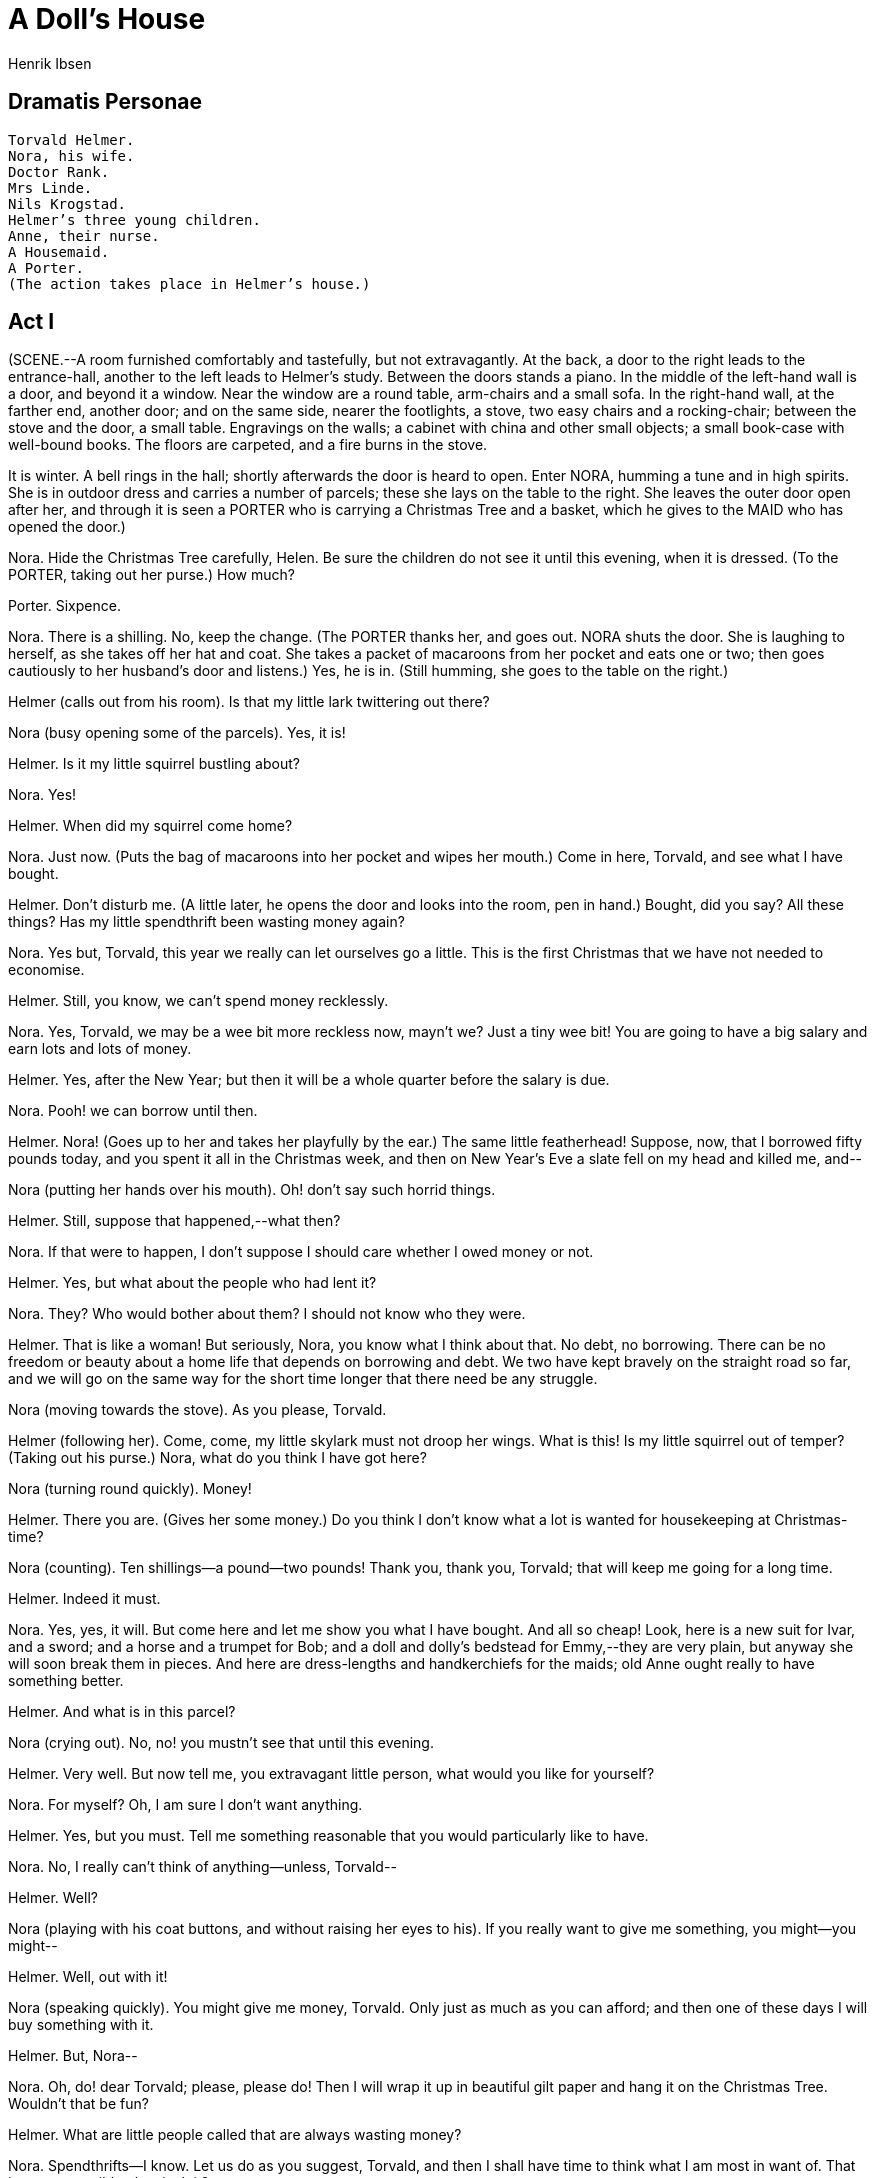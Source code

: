 = A Doll's House
Henrik Ibsen

== Dramatis Personae 

[verse]
____
Torvald Helmer. 
Nora, his wife. 
Doctor Rank. 
Mrs Linde. 
Nils Krogstad. 
Helmer's three young children. 
Anne, their nurse. 
A Housemaid. 
A Porter. 
(The action takes place in Helmer's house.)
____

== Act I

(SCENE.--A room furnished comfortably and tastefully, but not
extravagantly. At the back, a door to the right leads to the
entrance-hall, another to the left leads to Helmer's study. Between the
doors stands a piano. In the middle of the left-hand wall is a door, and
beyond it a window. Near the window are a round table, arm-chairs and a
small sofa. In the right-hand wall, at the farther end, another door;
and on the same side, nearer the footlights, a stove, two easy chairs
and a rocking-chair; between the stove and the door, a small table.
Engravings on the walls; a cabinet with china and other small objects; a
small book-case with well-bound books. The floors are carpeted, and a
fire burns in the stove.

It is winter. A bell rings in the hall; shortly afterwards the door is
heard to open. Enter NORA, humming a tune and in high spirits. She is in
outdoor dress and carries a number of parcels; these she lays on the
table to the right. She leaves the outer door open after her, and
through it is seen a PORTER who is carrying a Christmas Tree and a
basket, which he gives to the MAID who has opened the door.)

Nora. Hide the Christmas Tree carefully, Helen. Be sure the children do
not see it until this evening, when it is dressed. (To the PORTER,
taking out her purse.) How much?

Porter. Sixpence.

Nora. There is a shilling. No, keep the change. (The PORTER thanks her,
and goes out. NORA shuts the door. She is laughing to herself, as she
takes off her hat and coat. She takes a packet of macaroons from her
pocket and eats one or two; then goes cautiously to her husband's door
and listens.) Yes, he is in. (Still humming, she goes to the table on
the right.)

Helmer (calls out from his room). Is that my little lark twittering out
there?

Nora (busy opening some of the parcels). Yes, it is!

Helmer. Is it my little squirrel bustling about?

Nora. Yes!

Helmer. When did my squirrel come home?

Nora. Just now. (Puts the bag of macaroons into her pocket and wipes her
mouth.) Come in here, Torvald, and see what I have bought.

Helmer. Don't disturb me. (A little later, he opens the door and looks
into the room, pen in hand.) Bought, did you say? All these things? Has
my little spendthrift been wasting money again?

Nora. Yes but, Torvald, this year we really can let ourselves go a
little. This is the first Christmas that we have not needed to
economise.

Helmer. Still, you know, we can't spend money recklessly.

Nora. Yes, Torvald, we may be a wee bit more reckless now, mayn't we?
Just a tiny wee bit! You are going to have a big salary and earn lots
and lots of money.

Helmer. Yes, after the New Year; but then it will be a whole quarter
before the salary is due.

Nora. Pooh! we can borrow until then.

Helmer. Nora! (Goes up to her and takes her playfully by the ear.) The
same little featherhead! Suppose, now, that I borrowed fifty pounds
today, and you spent it all in the Christmas week, and then on New
Year's Eve a slate fell on my head and killed me, and--

Nora (putting her hands over his mouth). Oh! don't say such horrid
things.

Helmer. Still, suppose that happened,--what then?

Nora. If that were to happen, I don't suppose I should care whether I
owed money or not.

Helmer. Yes, but what about the people who had lent it?

Nora. They? Who would bother about them? I should not know who they
were.

Helmer. That is like a woman! But seriously, Nora, you know what I think
about that. No debt, no borrowing. There can be no freedom or beauty
about a home life that depends on borrowing and debt. We two have kept
bravely on the straight road so far, and we will go on the same way for
the short time longer that there need be any struggle.

Nora (moving towards the stove). As you please, Torvald.

Helmer (following her). Come, come, my little skylark must not droop her
wings. What is this! Is my little squirrel out of temper? (Taking out
his purse.) Nora, what do you think I have got here?

Nora (turning round quickly). Money!

Helmer. There you are. (Gives her some money.) Do you think I don't know
what a lot is wanted for housekeeping at Christmas-time?

Nora (counting). Ten shillings--a pound--two pounds! Thank you, thank
you, Torvald; that will keep me going for a long time.

Helmer. Indeed it must.

Nora. Yes, yes, it will. But come here and let me show you what I have
bought. And all so cheap! Look, here is a new suit for Ivar, and a
sword; and a horse and a trumpet for Bob; and a doll and dolly's
bedstead for Emmy,--they are very plain, but anyway she will soon break
them in pieces. And here are dress-lengths and handkerchiefs for the
maids; old Anne ought really to have something better.

Helmer. And what is in this parcel?

Nora (crying out). No, no! you mustn't see that until this evening.

Helmer. Very well. But now tell me, you extravagant little person, what
would you like for yourself?

Nora. For myself? Oh, I am sure I don't want anything.

Helmer. Yes, but you must. Tell me something reasonable that you would
particularly like to have.

Nora. No, I really can't think of anything--unless, Torvald--

Helmer. Well?

Nora (playing with his coat buttons, and without raising her eyes to
his). If you really want to give me something, you might--you might--

Helmer. Well, out with it!

Nora (speaking quickly). You might give me money, Torvald. Only just as
much as you can afford; and then one of these days I will buy something
with it.

Helmer. But, Nora--

Nora. Oh, do! dear Torvald; please, please do! Then I will wrap it up in
beautiful gilt paper and hang it on the Christmas Tree. Wouldn't that be
fun?

Helmer. What are little people called that are always wasting money?

Nora. Spendthrifts--I know. Let us do as you suggest, Torvald, and then
I shall have time to think what I am most in want of. That is a very
sensible plan, isn't it?

Helmer (smiling). Indeed it is--that is to say, if you were really to
save out of the money I give you, and then really buy something for
yourself. But if you spend it all on the housekeeping and any number of
unnecessary things, then I merely have to pay up again.

Nora. Oh but, Torvald--

Helmer. You can't deny it, my dear little Nora. (Puts his arm round her
waist.) It's a sweet little spendthrift, but she uses up a deal of
money. One would hardly believe how expensive such little persons are!

Nora. It's a shame to say that. I do really save all I can.

Helmer (laughing). That's very true,--all you can. But you can't save
anything!

Nora (smiling quietly and happily). You haven't any idea how many
expenses we skylarks and squirrels have, Torvald.

Helmer. You are an odd little soul. Very like your father. You always
find some new way of wheedling money out of me, and, as soon as you have
got it, it seems to melt in your hands. You never know where it has
gone. Still, one must take you as you are. It is in the blood; for
indeed it is true that you can inherit these things, Nora.

Nora. Ah, I wish I had inherited many of papa's qualities.

Helmer. And I would not wish you to be anything but just what you are,
my sweet little skylark. But, do you know, it strikes me that you are
looking rather--what shall I say--rather uneasy today?

Nora. Do I?

Helmer. You do, really. Look straight at me.

Nora (looks at him). Well?

Helmer (wagging his finger at her). Hasn't Miss Sweet Tooth been
breaking rules in town today?

Nora. No; what makes you think that?

Helmer. Hasn't she paid a visit to the confectioner's?

Nora. No, I assure you, Torvald--

Helmer. Not been nibbling sweets?

Nora. No, certainly not.

Helmer. Not even taken a bite at a macaroon or two?

Nora. No, Torvald, I assure you really--

Helmer. There, there, of course I was only joking.

Nora (going to the table on the right). I should not think of going
against your wishes.

Helmer. No, I am sure of that; besides, you gave me your word-- (Going
up to her.) Keep your little Christmas secrets to yourself, my darling.
They will all be revealed tonight when the Christmas Tree is lit, no
doubt.

Nora. Did you remember to invite Doctor Rank?

Helmer. No. But there is no need; as a matter of course he will come to
dinner with us. However, I will ask him when he comes in this morning. I
have ordered some good wine. Nora, you can't think how I am looking
forward to this evening.

Nora. So am I! And how the children will enjoy themselves, Torvald!

Helmer. It is splendid to feel that one has a perfectly safe
appointment, and a big enough income. It's delightful to think of, isn't
it?

Nora. It's wonderful!

Helmer. Do you remember last Christmas? For a full three weeks
beforehand you shut yourself up every evening until long after midnight,
making ornaments for the Christmas Tree, and all the other fine things
that were to be a surprise to us. It was the dullest three weeks I ever
spent!

Nora. I didn't find it dull.

Helmer (smiling). But there was precious little result, Nora.

Nora. Oh, you shouldn't tease me about that again. How could I help the
cat's going in and tearing everything to pieces?

Helmer. Of course you couldn't, poor little girl. You had the best of
intentions to please us all, and that's the main thing. But it is a good
thing that our hard times are over.

Nora. Yes, it is really wonderful.

Helmer. This time I needn't sit here and be dull all alone, and you
needn't ruin your dear eyes and your pretty little hands--

Nora (clapping her hands). No, Torvald, I needn't any longer, need I!
It's wonderfully lovely to hear you say so! (Taking his arm.) Now I will
tell you how I have been thinking we ought to arrange things, Torvald.
As soon as Christmas is over--(A bell rings in the hall.) There's the
bell. (She tidies the room a little.) There's some one at the door. What
a nuisance!

Helmer. If it is a caller, remember I am not at home.

Maid (in the doorway). A lady to see you, ma'am,--a stranger.

Nora. Ask her to come in.

Maid (to HELMER). The doctor came at the same time, sir.

Helmer. Did he go straight into my room?

Maid. Yes, sir.

(HELMER goes into his room. The MAID ushers in Mrs Linde, who is in
travelling dress, and shuts the door.)

Mrs Linde (in a dejected and timid voice). How do you do, Nora?

Nora (doubtfully). How do you do--

Mrs Linde. You don't recognise me, I suppose.

Nora. No, I don't know--yes, to be sure, I seem to--(Suddenly.) Yes!
Christine! Is it really you?

Mrs Linde. Yes, it is I.

Nora. Christine! To think of my not recognising you! And yet how could
I--(In a gentle voice.) How you have altered, Christine!

Mrs Linde. Yes, I have indeed. In nine, ten long years--

Nora. Is it so long since we met? I suppose it is. The last eight years
have been a happy time for me, I can tell you. And so now you have come
into the town, and have taken this long journey in winter--that was
plucky of you.

Mrs Linde. I arrived by steamer this morning.

Nora. To have some fun at Christmas-time, of course. How delightful! We
will have such fun together! But take off your things. You are not cold,
I hope. (Helps her.) Now we will sit down by the stove, and be cosy. No,
take this armchair; I will sit here in the rocking-chair. (Takes her
hands.) Now you look like your old self again; it was only the first
moment--You are a little paler, Christine, and perhaps a little thinner.

Mrs Linde. And much, much older, Nora.

Nora. Perhaps a little older; very, very little; certainly not much.
(Stops suddenly and speaks seriously.) What a thoughtless creature I am,
chattering away like this. My poor, dear Christine, do forgive me.

Mrs Linde. What do you mean, Nora?

Nora (gently). Poor Christine, you are a widow.

Mrs Linde. Yes; it is three years ago now.

Nora. Yes, I knew; I saw it in the papers. I assure you, Christine, I
meant ever so often to write to you at the time, but I always put it off
and something always prevented me.

Mrs Linde. I quite understand, dear.

Nora. It was very bad of me, Christine. Poor thing, how you must have
suffered. And he left you nothing?

Mrs Linde. No.

Nora. And no children?

Mrs Linde. No.

Nora. Nothing at all, then.

Mrs Linde. Not even any sorrow or grief to live upon.

Nora (looking incredulously at her). But, Christine, is that possible?

Mrs Linde (smiles sadly and strokes her hair). It sometimes happens,
Nora.

Nora. So you are quite alone. How dreadfully sad that must be. I have
three lovely children. You can't see them just now, for they are out
with their nurse. But now you must tell me all about it.

Mrs Linde. No, no; I want to hear about you.

Nora. No, you must begin. I mustn't be selfish today; today I must only
think of your affairs. But there is one thing I must tell you. Do you
know we have just had a great piece of good luck?

Mrs Linde. No, what is it?

Nora. Just fancy, my husband has been made manager of the Bank!

Mrs Linde. Your husband? What good luck!

Nora. Yes, tremendous! A barrister's profession is such an uncertain
thing, especially if he won't undertake unsavoury cases; and naturally
Torvald has never been willing to do that, and I quite agree with him.
You may imagine how pleased we are! He is to take up his work in the
Bank at the New Year, and then he will have a big salary and lots of
commissions. For the future we can live quite differently--we can do
just as we like. I feel so relieved and so happy, Christine! It will be
splendid to have heaps of money and not need to have any anxiety, won't
it?

Mrs Linde. Yes, anyhow I think it would be delightful to have what one
needs.

Nora. No, not only what one needs, but heaps and heaps of money.

Mrs Linde (smiling). Nora, Nora, haven't you learned sense yet? In our
schooldays you were a great spendthrift.

Nora (laughing). Yes, that is what Torvald says now. (Wags her finger at
her.) But "Nora, Nora" is not so silly as you think. We have not been in
a position for me to waste money. We have both had to work.

Mrs Linde. You too?

Nora. Yes; odds and ends, needlework, crotchet-work, embroidery, and
that kind of thing. (Dropping her voice.) And other things as well. You
know Torvald left his office when we were married? There was no prospect
of promotion there, and he had to try and earn more than before. But
during the first year he over-worked himself dreadfully. You see, he had
to make money every way he could, and he worked early and late; but he
couldn't stand it, and fell dreadfully ill, and the doctors said it was
necessary for him to go south.

Mrs Linde. You spent a whole year in Italy, didn't you?

Nora. Yes. It was no easy matter to get away, I can tell you. It was
just after Ivar was born; but naturally we had to go. It was a
wonderfully beautiful journey, and it saved Torvald's life. But it cost
a tremendous lot of money, Christine.

Mrs Linde. So I should think.

Nora. It cost about two hundred and fifty pounds. That's a lot, isn't
it?

Mrs Linde. Yes, and in emergencies like that it is lucky to have the
money.

Nora. I ought to tell you that we had it from papa.

Mrs Linde. Oh, I see. It was just about that time that he died, wasn't
it?

Nora. Yes; and, just think of it, I couldn't go and nurse him. I was
expecting little Ivar's birth every day and I had my poor sick Torvald
to look after. My dear, kind father--I never saw him again, Christine.
That was the saddest time I have known since our marriage.

Mrs Linde. I know how fond you were of him. And then you went off to
Italy?

Nora. Yes; you see we had money then, and the doctors insisted on our
going, so we started a month later.

Mrs Linde. And your husband came back quite well?

Nora. As sound as a bell!

Mrs Linde. But--the doctor?

Nora. What doctor?

Mrs Linde. I thought your maid said the gentleman who arrived here just
as I did, was the doctor?

Nora. Yes, that was Doctor Rank, but he doesn't come here
professionally. He is our greatest friend, and comes in at least once
every day. No, Torvald has not had an hour's illness since then, and our
children are strong and healthy and so am I. (Jumps up and claps her
hands.) Christine! Christine! it's good to be alive and happy!--But how
horrid of me; I am talking of nothing but my own affairs. (Sits on a
stool near her, and rests her arms on her knees.) You mustn't be angry
with me. Tell me, is it really true that you did not love your husband?
Why did you marry him?

Mrs Linde. My mother was alive then, and was bedridden and helpless, and
I had to provide for my two younger brothers; so I did not think I was
justified in refusing his offer.

Nora. No, perhaps you were quite right. He was rich at that time, then?

Mrs Linde. I believe he was quite well off. But his business was a
precarious one; and, when he died, it all went to pieces and there was
nothing left.

Nora. And then?--

Mrs Linde. Well, I had to turn my hand to anything I could find--first a
small shop, then a small school, and so on. The last three years have
seemed like one long working-day, with no rest. Now it is at an end,
Nora. My poor mother needs me no more, for she is gone; and the boys do
not need me either; they have got situations and can shift for
themselves.

Nora. What a relief you must feel if--

Mrs Linde. No, indeed; I only feel my life unspeakably empty. No one to
live for anymore. (Gets up restlessly.) That was why I could not stand
the life in my little backwater any longer. I hope it may be easier here
to find something which will busy me and occupy my thoughts. If only I
could have the good luck to get some regular work--office work of some
kind--

Nora. But, Christine, that is so frightfully tiring, and you look tired
out now. You had far better go away to some watering-place.

Mrs Linde (walking to the window). I have no father to give me money for
a journey, Nora.

Nora (rising). Oh, don't be angry with me!

Mrs Linde (going up to her). It is you that must not be angry with me,
dear. The worst of a position like mine is that it makes one so bitter.
No one to work for, and yet obliged to be always on the lookout for
chances. One must live, and so one becomes selfish. When you told me of
the happy turn your fortunes have taken--you will hardly believe it--I
was delighted not so much on your account as on my own.

Nora. How do you mean?--Oh, I understand. You mean that perhaps Torvald
could get you something to do.

Mrs Linde. Yes, that was what I was thinking of.

Nora. He must, Christine. Just leave it to me; I will broach the subject
very cleverly--I will think of something that will please him very much.
It will make me so happy to be of some use to you.

Mrs Linde. How kind you are, Nora, to be so anxious to help me! It is
doubly kind in you, for you know so little of the burdens and troubles
of life.

Nora. I--? I know so little of them?

Mrs Linde (smiling). My dear! Small household cares and that sort of
thing!--You are a child, Nora.

Nora (tosses her head and crosses the stage). You ought not to be so
superior.

Mrs Linde. No?

Nora. You are just like the others. They all think that I am incapable
of anything really serious--

Mrs Linde. Come, come--

Nora.--that I have gone through nothing in this world of cares.

Mrs Linde. But, my dear Nora, you have just told me all your troubles.

Nora. Pooh!--those were trifles. (Lowering her voice.) I have not told
you the important thing.

Mrs Linde. The important thing? What do you mean?

Nora. You look down upon me altogether, Christine--but you ought not to.
You are proud, aren't you, of having worked so hard and so long for your
mother?

Mrs Linde. Indeed, I don't look down on anyone. But it is true that I am
both proud and glad to think that I was privileged to make the end of my
mother's life almost free from care.

Nora. And you are proud to think of what you have done for your
brothers?

Mrs Linde. I think I have the right to be.

Nora. I think so, too. But now, listen to this; I too have something to
be proud and glad of.

Mrs Linde. I have no doubt you have. But what do you refer to?

Nora. Speak low. Suppose Torvald were to hear! He mustn't on any
account--no one in the world must know, Christine, except you.

Mrs Linde. But what is it?

Nora. Come here. (Pulls her down on the sofa beside her.) Now I will
show you that I too have something to be proud and glad of. It was I who
saved Torvald's life.

Mrs Linde. "Saved"? How?

Nora. I told you about our trip to Italy. Torvald would never have
recovered if he had not gone there--

Mrs Linde. Yes, but your father gave you the necessary funds.

Nora (smiling). Yes, that is what Torvald and all the others think,
but--

Mrs Linde. But--

Nora. Papa didn't give us a shilling. It was I who procured the money.

Mrs Linde. You? All that large sum?

Nora. Two hundred and fifty pounds. What do you think of that?

Mrs Linde. But, Nora, how could you possibly do it? Did you win a prize
in the Lottery?

Nora (contemptuously). In the Lottery? There would have been no credit
in that.

Mrs Linde. But where did you get it from, then? Nora (humming and
smiling with an air of mystery). Hm, hm! Aha!

Mrs Linde. Because you couldn't have borrowed it.

Nora. Couldn't I? Why not?

Mrs Linde. No, a wife cannot borrow without her husband's consent.

Nora (tossing her head). Oh, if it is a wife who has any head for
business--a wife who has the wit to be a little bit clever--

Mrs Linde. I don't understand it at all, Nora.

Nora. There is no need you should. I never said I had borrowed the
money. I may have got it some other way. (Lies back on the sofa.)
Perhaps I got it from some other admirer. When anyone is as attractive
as I am--

Mrs Linde. You are a mad creature.

Nora. Now, you know you're full of curiosity, Christine.

Mrs Linde. Listen to me, Nora dear. Haven't you been a little bit
imprudent?

Nora (sits up straight). Is it imprudent to save your husband's life?

Mrs Linde. It seems to me imprudent, without his knowledge, to--

Nora. But it was absolutely necessary that he should not know! My
goodness, can't you understand that? It was necessary he should have no
idea what a dangerous condition he was in. It was to me that the doctors
came and said that his life was in danger, and that the only thing to
save him was to live in the south. Do you suppose I didn't try, first of
all, to get what I wanted as if it were for myself? I told him how much
I should love to travel abroad like other young wives; I tried tears and
entreaties with him; I told him that he ought to remember the condition
I was in, and that he ought to be kind and indulgent to me; I even
hinted that he might raise a loan. That nearly made him angry,
Christine. He said I was thoughtless, and that it was his duty as my
husband not to indulge me in my whims and caprices--as I believe he
called them. Very well, I thought, you must be saved--and that was how I
came to devise a way out of the difficulty--

Mrs Linde. And did your husband never get to know from your father that
the money had not come from him?

Nora. No, never. Papa died just at that time. I had meant to let him
into the secret and beg him never to reveal it. But he was so ill
then--alas, there never was any need to tell him.

Mrs Linde. And since then have you never told your secret to your
husband?

Nora. Good Heavens, no! How could you think so? A man who has such
strong opinions about these things! And besides, how painful and
humiliating it would be for Torvald, with his manly independence, to
know that he owed me anything! It would upset our mutual relations
altogether; our beautiful happy home would no longer be what it is now.

Mrs Linde. Do you mean never to tell him about it?

Nora (meditatively, and with a half smile). Yes--someday, perhaps, after
many years, when I am no longer as nice-looking as I am now. Don't laugh
at me! I mean, of course, when Torvald is no longer as devoted to me as
he is now; when my dancing and dressing-up and reciting have palled on
him; then it may be a good thing to have something in reserve--(Breaking
off.) What nonsense! That time will never come. Now, what do you think
of my great secret, Christine? Do you still think I am of no use? I can
tell you, too, that this affair has caused me a lot of worry. It has
been by no means easy for me to meet my engagements punctually. I may
tell you that there is something that is called, in business, quarterly
interest, and another thing called payment in installments, and it is
always so dreadfully difficult to manage them. I have had to save a
little here and there, where I could, you understand. I have not been
able to put aside much from my housekeeping money, for Torvald must have
a good table. I couldn't let my children be shabbily dressed; I have
felt obliged to use up all he gave me for them, the sweet little
darlings!

Mrs Linde. So it has all had to come out of your own necessaries of
life, poor Nora?

Nora. Of course. Besides, I was the one responsible for it. Whenever
Torvald has given me money for new dresses and such things, I have never
spent more than half of it; I have always bought the simplest and
cheapest things. Thank Heaven, any clothes look well on me, and so
Torvald has never noticed it. But it was often very hard on me,
Christine--because it is delightful to be really well dressed, isn't it?

Mrs Linde. Quite so.

Nora. Well, then I have found other ways of earning money. Last winter I
was lucky enough to get a lot of copying to do; so I locked myself up
and sat writing every evening until quite late at night. Many a time I
was desperately tired; but all the same it was a tremendous pleasure to
sit there working and earning money. It was like being a man.

Mrs Linde. How much have you been able to pay off in that way?

Nora. I can't tell you exactly. You see, it is very difficult to keep an
account of a business matter of that kind. I only know that I have paid
every penny that I could scrape together. Many a time I was at my wits'
end. (Smiles.) Then I used to sit here and imagine that a rich old
gentleman had fallen in love with me--

Mrs Linde. What! Who was it?

Nora. Be quiet!--that he had died; and that when his will was opened it
contained, written in big letters, the instruction: "The lovely Mrs Nora
Helmer is to have all I possess paid over to her at once in cash."

Mrs Linde. But, my dear Nora--who could the man be?

Nora. Good gracious, can't you understand? There was no old gentleman at
all; it was only something that I used to sit here and imagine, when I
couldn't think of any way of procuring money. But it's all the same now;
the tiresome old person can stay where he is, as far as I am concerned;
I don't care about him or his will either, for I am free from care now.
(Jumps up.) My goodness, it's delightful to think of, Christine! Free
from care! To be able to be free from care, quite free from care; to be
able to play and romp with the children; to be able to keep the house
beautifully and have everything just as Torvald likes it! And, think of
it, soon the spring will come and the big blue sky! Perhaps we shall be
able to take a little trip--perhaps I shall see the sea again! Oh, it's
a wonderful thing to be alive and be happy. (A bell is heard in the
hall.)

Mrs Linde (rising). There is the bell; perhaps I had better go.

Nora. No, don't go; no one will come in here; it is sure to be for
Torvald.

Servant (at the hall door). Excuse me, ma'am--there is a gentleman to
see the master, and as the doctor is with him--

Nora. Who is it?

Krogstad (at the door). It is I, Mrs Helmer. (Mrs LINDE starts,
trembles, and turns to the window.)

Nora (takes a step towards him, and speaks in a strained, low voice).
You? What is it? What do you want to see my husband about?

Krogstad. Bank business--in a way. I have a small post in the Bank, and
I hear your husband is to be our chief now--

Nora. Then it is--

Krogstad. Nothing but dry business matters, Mrs Helmer; absolutely
nothing else.

Nora. Be so good as to go into the study, then. (She bows indifferently
to him and shuts the door into the hall; then comes back and makes up
the fire in the stove.)

Mrs Linde. Nora--who was that man?

Nora. A lawyer, of the name of Krogstad.

Mrs Linde. Then it really was he.

Nora. Do you know the man?

Mrs Linde. I used to--many years ago. At one time he was a solicitor's
clerk in our town.

Nora. Yes, he was.

Mrs Linde. He is greatly altered.

Nora. He made a very unhappy marriage.

Mrs Linde. He is a widower now, isn't he?

Nora. With several children. There now, it is burning up. (Shuts the
door of the stove and moves the rocking-chair aside.)

Mrs Linde. They say he carries on various kinds of business.

Nora. Really! Perhaps he does; I don't know anything about it. But don't
let us think of business; it is so tiresome.

Doctor Rank (comes out of HELMER'S study. Before he shuts the door he
calls to him). No, my dear fellow, I won't disturb you; I would rather
go in to your wife for a little while. (Shuts the door and sees Mrs
LINDE.) I beg your pardon; I am afraid I am disturbing you too.

Nora. No, not at all. (Introducing him). Doctor Rank, Mrs Linde.

Rank. I have often heard Mrs Linde's name mentioned here. I think I
passed you on the stairs when I arrived, Mrs Linde?

Mrs Linde. Yes, I go up very slowly; I can't manage stairs well.

Rank. Ah! some slight internal weakness?

Mrs Linde. No, the fact is I have been overworking myself.

Rank. Nothing more than that? Then I suppose you have come to town to
amuse yourself with our entertainments?

Mrs Linde. I have come to look for work.

Rank. Is that a good cure for overwork?

Mrs Linde. One must live, Doctor Rank.

Rank. Yes, the general opinion seems to be that it is necessary.

Nora. Look here, Doctor Rank--you know you want to live.

Rank. Certainly. However wretched I may feel, I want to prolong the
agony as long as possible. All my patients are like that. And so are
those who are morally diseased; one of them, and a bad case too, is at
this very moment with Helmer--

Mrs Linde (sadly). Ah!

Nora. Whom do you mean?

Rank. A lawyer of the name of Krogstad, a fellow you don't know at all.
He suffers from a diseased moral character, Mrs Helmer; but even he
began talking of its being highly important that he should live.

Nora. Did he? What did he want to speak to Torvald about?

Rank. I have no idea; I only heard that it was something about the Bank.

Nora. I didn't know this--what's his name--Krogstad had anything to do
with the Bank.

Rank. Yes, he has some sort of appointment there. (To Mrs Linde.) I
don't know whether you find also in your part of the world that there
are certain people who go zealously snuffing about to smell out moral
corruption, and, as soon as they have found some, put the person
concerned into some lucrative position where they can keep their eye on
him. Healthy natures are left out in the cold.

Mrs Linde. Still I think the sick are those who most need taking care
of.

Rank (shrugging his shoulders). Yes, there you are. That is the
sentiment that is turning Society into a sick-house.

(NORA, who has been absorbed in her thoughts, breaks out into smothered
laughter and claps her hands.)

Rank. Why do you laugh at that? Have you any notion what Society really
is?

Nora. What do I care about tiresome Society? I am laughing at something
quite different, something extremely amusing. Tell me, Doctor Rank, are
all the people who are employed in the Bank dependent on Torvald now?

Rank. Is that what you find so extremely amusing?

Nora (smiling and humming). That's my affair! (Walking about the room.)
It's perfectly glorious to think that we have--that Torvald has so much
power over so many people. (Takes the packet from her pocket.) Doctor
Rank, what do you say to a macaroon?

Rank. What, macaroons? I thought they were forbidden here.

Nora. Yes, but these are some Christine gave me.

Mrs Linde. What! I?--

Nora. Oh, well, don't be alarmed! You couldn't know that Torvald had
forbidden them. I must tell you that he is afraid they will spoil my
teeth. But, bah!--once in a way--That's so, isn't it, Doctor Rank? By
your leave! (Puts a macaroon into his mouth.) You must have one too,
Christine. And I shall have one, just a little one--or at most two.
(Walking about.) I am tremendously happy. There is just one thing in the
world now that I should dearly love to do.

Rank. Well, what is that?

Nora. It's something I should dearly love to say, if Torvald could hear
me.

Rank. Well, why can't you say it?

Nora. No, I daren't; it's so shocking.

Mrs Linde. Shocking?

Rank. Well, I should not advise you to say it. Still, with us you might.
What is it you would so much like to say if Torvald could hear you?

Nora. I should just love to say--Well, I'm damned!

Rank. Are you mad?

Mrs Linde. Nora, dear--!

Rank. Say it, here he is!

Nora (hiding the packet). Hush! Hush! Hush! (HELMER comes out of his
room, with his coat over his arm and his hat in his hand.)

Nora. Well, Torvald dear, have you got rid of him?

Helmer. Yes, he has just gone.

Nora. Let me introduce you--this is Christine, who has come to town.

Helmer. Christine--? Excuse me, but I don't know--

Nora. Mrs Linde, dear; Christine Linde.

Helmer. Of course. A school friend of my wife's, I presume?

Mrs Linde. Yes, we have known each other since then.

Nora. And just think, she has taken a long journey in order to see you.

Helmer. What do you mean?

Mrs Linde. No, really, I--

Nora. Christine is tremendously clever at book-keeping, and she is
frightfully anxious to work under some clever man, so as to perfect
herself--

Helmer. Very sensible, Mrs Linde.

Nora. And when she heard you had been appointed manager of the Bank--the
news was telegraphed, you know--she travelled here as quick as she
could. Torvald, I am sure you will be able to do something for
Christine, for my sake, won't you?

Helmer. Well, it is not altogether impossible. I presume you are a
widow, Mrs Linde?

Mrs Linde. Yes.

Helmer. And have had some experience of book-keeping?

Mrs Linde. Yes, a fair amount.

Helmer. Ah! well, it's very likely I may be able to find something for
you--

Nora (clapping her hands). What did I tell you? What did I tell you?

Helmer. You have just come at a fortunate moment, Mrs Linde.

Mrs Linde. How am I to thank you?

Helmer. There is no need. (Puts on his coat.) But today you must excuse
me--

Rank. Wait a minute; I will come with you. (Brings his fur coat from the
hall and warms it at the fire.)

Nora. Don't be long away, Torvald dear.

Helmer. About an hour, not more.

Nora. Are you going too, Christine?

Mrs Linde (putting on her cloak). Yes, I must go and look for a room.

Helmer. Oh, well then, we can walk down the street together.

Nora (helping her). What a pity it is we are so short of space here; I
am afraid it is impossible for us--

Mrs Linde. Please don't think of it! Goodbye, Nora dear, and many
thanks.

Nora. Goodbye for the present. Of course you will come back this
evening. And you too, Dr. Rank. What do you say? If you are well enough?
Oh, you must be! Wrap yourself up well. (They go to the door all talking
together. Children's voices are heard on the staircase.)

Nora. There they are! There they are! (She runs to open the door. The
NURSE comes in with the children.) Come in! Come in! (Stoops and kisses
them.) Oh, you sweet blessings! Look at them, Christine! Aren't they
darlings?

Rank. Don't let us stand here in the draught.

Helmer. Come along, Mrs Linde; the place will only be bearable for a
mother now!

(RANK, HELMER, and Mrs Linde go downstairs. The NURSE comes forward with
the children; NORA shuts the hall door.)

Nora. How fresh and well you look! Such red cheeks like apples and
roses. (The children all talk at once while she speaks to them.) Have
you had great fun? That's splendid! What, you pulled both Emmy and Bob
along on the sledge? --both at once?--that was good. You are a clever
boy, Ivar. Let me take her for a little, Anne. My sweet little baby
doll! (Takes the baby from the MAID and dances it up and down.) Yes,
yes, mother will dance with Bob too. What! Have you been snowballing? I
wish I had been there too! No, no, I will take their things off, Anne;
please let me do it, it is such fun. Go in now, you look half frozen.
There is some hot coffee for you on the stove.

(The NURSE goes into the room on the left. NORA takes off the children's
things and throws them about, while they all talk to her at once.)

Nora. Really! Did a big dog run after you? But it didn't bite you? No,
dogs don't bite nice little dolly children. You mustn't look at the
parcels, Ivar. What are they? Ah, I daresay you would like to know. No,
no--it's something nasty! Come, let us have a game! What shall we play
at? Hide and Seek? Yes, we'll play Hide and Seek. Bob shall hide first.
Must I hide? Very well, I'll hide first. (She and the children laugh and
shout, and romp in and out of the room; at last NORA hides under the
table, the children rush in and out for her, but do not see her; they
hear her smothered laughter, run to the table, lift up the cloth and
find her. Shouts of laughter. She crawls forward and pretends to
frighten them. Fresh laughter. Meanwhile there has been a knock at the
hall door, but none of them has noticed it. The door is half opened, and
KROGSTAD appears, he waits a little; the game goes on.)

Krogstad. Excuse me, Mrs Helmer.

Nora (with a stifled cry, turns round and gets up on to her knees). Ah!
what do you want?

Krogstad. Excuse me, the outer door was ajar; I suppose someone forgot
to shut it.

Nora (rising). My husband is out, Mr. Krogstad.

Krogstad. I know that.

Nora. What do you want here, then?

Krogstad. A word with you.

Nora. With me?--(To the children, gently.) Go in to nurse. What? No, the
strange man won't do mother any harm. When he has gone we will have
another game. (She takes the children into the room on the left, and
shuts the door after them.) You want to speak to me?

Krogstad. Yes, I do.

Nora. Today? It is not the first of the month yet.

Krogstad. No, it is Christmas Eve, and it will depend on yourself what
sort of a Christmas you will spend.

Nora. What do you mean? Today it is absolutely impossible for me--

Krogstad. We won't talk about that until later on. This is something
different. I presume you can give me a moment?

Nora. Yes--yes, I can--although--

Krogstad. Good. I was in Olsen's Restaurant and saw your husband going
down the street--

Nora. Yes?

Krogstad. With a lady.

Nora. What then?

Krogstad. May I make so bold as to ask if it was a Mrs Linde?

Nora. It was.

Krogstad. Just arrived in town?

Nora. Yes, today.

Krogstad. She is a great friend of yours, isn't she?

Nora. She is. But I don't see--

Krogstad. I knew her too, once upon a time.

Nora. I am aware of that.

Krogstad. Are you? So you know all about it; I thought as much. Then I
can ask you, without beating about the bush--is Mrs Linde to have an
appointment in the Bank?

Nora. What right have you to question me, Mr. Krogstad?--You, one of my
husband's subordinates! But since you ask, you shall know. Yes, Mrs
Linde is to have an appointment. And it was I who pleaded her cause, Mr.
Krogstad, let me tell you that.

Krogstad. I was right in what I thought, then.

Nora (walking up and down the stage). Sometimes one has a tiny little
bit of influence, I should hope. Because one is a woman, it does not
necessarily follow that--. When anyone is in a subordinate position, Mr.
Krogstad, they should really be careful to avoid offending anyone
who--who--

Krogstad. Who has influence?

Nora. Exactly.

Krogstad (changing his tone). Mrs Helmer, you will be so good as to use
your influence on my behalf.

Nora. What? What do you mean?

Krogstad. You will be so kind as to see that I am allowed to keep my
subordinate position in the Bank.

Nora. What do you mean by that? Who proposes to take your post away from
you?

Krogstad. Oh, there is no necessity to keep up the pretence of
ignorance. I can quite understand that your friend is not very anxious
to expose herself to the chance of rubbing shoulders with me; and I
quite understand, too, whom I have to thank for being turned off.

Nora. But I assure you--

Krogstad. Very likely; but, to come to the point, the time has come when
I should advise you to use your influence to prevent that.

Nora. But, Mr. Krogstad, I have no influence.

Krogstad. Haven't you? I thought you said yourself just now--

Nora. Naturally I did not mean you to put that construction on it. I!
What should make you think I have any influence of that kind with my
husband?

Krogstad. Oh, I have known your husband from our student days. I don't
suppose he is any more unassailable than other husbands.

Nora. If you speak slightingly of my husband, I shall turn you out of
the house.

Krogstad. You are bold, Mrs Helmer.

Nora. I am not afraid of you any longer. As soon as the New Year comes,
I shall in a very short time be free of the whole thing.

Krogstad (controlling himself). Listen to me, Mrs Helmer. If necessary,
I am prepared to fight for my small post in the Bank as if I were
fighting for my life.

Nora. So it seems.

Krogstad. It is not only for the sake of the money; indeed, that weighs
least with me in the matter. There is another reason--well, I may as
well tell you. My position is this. I daresay you know, like everybody
else, that once, many years ago, I was guilty of an indiscretion.

Nora. I think I have heard something of the kind.

Krogstad. The matter never came into court; but every way seemed to be
closed to me after that. So I took to the business that you know of. I
had to do something; and, honestly, I don't think I've been one of the
worst. But now I must cut myself free from all that. My sons are growing
up; for their sake I must try and win back as much respect as I can in
the town. This post in the Bank was like the first step up for me--and
now your husband is going to kick me downstairs again into the mud.

Nora. But you must believe me, Mr. Krogstad; it is not in my power to
help you at all.

Krogstad. Then it is because you haven't the will; but I have means to
compel you.

Nora. You don't mean that you will tell my husband that I owe you money?

Krogstad. Hm!--suppose I were to tell him?

Nora. It would be perfectly infamous of you. (Sobbing.) To think of his
learning my secret, which has been my joy and pride, in such an ugly,
clumsy way--that he should learn it from you! And it would put me in a
horribly disagreeable position--

Krogstad. Only disagreeable?

Nora (impetuously). Well, do it, then!--and it will be the worse for
you. My husband will see for himself what a blackguard you are, and you
certainly won't keep your post then.

Krogstad. I asked you if it was only a disagreeable scene at home that
you were afraid of?

Nora. If my husband does get to know of it, of course he will at once
pay you what is still owing, and we shall have nothing more to do with
you.

Krogstad (coming a step nearer). Listen to me, Mrs Helmer. Either you
have a very bad memory or you know very little of business. I shall be
obliged to remind you of a few details.

Nora. What do you mean?

Krogstad. When your husband was ill, you came to me to borrow two
hundred and fifty pounds.

Nora. I didn't know anyone else to go to.

Krogstad. I promised to get you that amount--

Nora. Yes, and you did so.

Krogstad. I promised to get you that amount, on certain conditions. Your
mind was so taken up with your husband's illness, and you were so
anxious to get the money for your journey, that you seem to have paid no
attention to the conditions of our bargain. Therefore it will not be
amiss if I remind you of them. Now, I promised to get the money on the
security of a bond which I drew up.

Nora. Yes, and which I signed.

Krogstad. Good. But below your signature there were a few lines
constituting your father a surety for the money; those lines your father
should have signed.

Nora. Should? He did sign them.

Krogstad. I had left the date blank; that is to say, your father should
himself have inserted the date on which he signed the paper. Do you
remember that?

Nora. Yes, I think I remember--

Krogstad. Then I gave you the bond to send by post to your father. Is
that not so?

Nora. Yes.

Krogstad. And you naturally did so at once, because five or six days
afterwards you brought me the bond with your father's signature. And
then I gave you the money.

Nora. Well, haven't I been paying it off regularly?

Krogstad. Fairly so, yes. But--to come back to the matter in hand--that
must have been a very trying time for you, Mrs Helmer?

Nora. It was, indeed.

Krogstad. Your father was very ill, wasn't he?

Nora. He was very near his end.

Krogstad. And died soon afterwards?

Nora. Yes.

Krogstad. Tell me, Mrs Helmer, can you by any chance remember what day
your father died?--on what day of the month, I mean.

Nora. Papa died on the 29th of September.

Krogstad. That is correct; I have ascertained it for myself. And, as
that is so, there is a discrepancy (taking a paper from his pocket)
which I cannot account for.

Nora. What discrepancy? I don't know--

Krogstad. The discrepancy consists, Mrs Helmer, in the fact that your
father signed this bond three days after his death.

Nora. What do you mean? I don't understand--

Krogstad. Your father died on the 29th of September. But, look here;
your father has dated his signature the 2nd of October. It is a
discrepancy, isn't it? (NORA is silent.) Can you explain it to me? (NORA
is still silent.) It is a remarkable thing, too, that the words "2nd of
October," as well as the year, are not written in your father's
handwriting but in one that I think I know. Well, of course it can be
explained; your father may have forgotten to date his signature, and
someone else may have dated it haphazard before they knew of his death.
There is no harm in that. It all depends on the signature of the name;
and that is genuine, I suppose, Mrs Helmer? It was your father himself
who signed his name here?

Nora (after a short pause, throws her head up and looks defiantly at
him). No, it was not. It was I that wrote papa's name.

Krogstad. Are you aware that is a dangerous confession?

Nora. In what way? You shall have your money soon.

Krogstad. Let me ask you a question; why did you not send the paper to
your father?

Nora. It was impossible; papa was so ill. If I had asked him for his
signature, I should have had to tell him what the money was to be used
for; and when he was so ill himself I couldn't tell him that my
husband's life was in danger--it was impossible.

Krogstad. It would have been better for you if you had given up your
trip abroad.

Nora. No, that was impossible. That trip was to save my husband's life;
I couldn't give that up.

Krogstad. But did it never occur to you that you were committing a fraud
on me?

Nora. I couldn't take that into account; I didn't trouble myself about
you at all. I couldn't bear you, because you put so many heartless
difficulties in my way, although you knew what a dangerous condition my
husband was in.

Krogstad. Mrs Helmer, you evidently do not realise clearly what it is
that you have been guilty of. But I can assure you that my one false
step, which lost me all my reputation, was nothing more or nothing worse
than what you have done.

Nora. You? Do you ask me to believe that you were brave enough to run a
risk to save your wife's life?

Krogstad. The law cares nothing about motives.

Nora. Then it must be a very foolish law.

Krogstad. Foolish or not, it is the law by which you will be judged, if
I produce this paper in court.

Nora. I don't believe it. Is a daughter not to be allowed to spare her
dying father anxiety and care? Is a wife not to be allowed to save her
husband's life? I don't know much about law; but I am certain that there
must be laws permitting such things as that. Have you no knowledge of
such laws--you who are a lawyer? You must be a very poor lawyer, Mr.
Krogstad.

Krogstad. Maybe. But matters of business--such business as you and I
have had together--do you think I don't understand that? Very well. Do
as you please. But let me tell you this--if I lose my position a second
time, you shall lose yours with me. (He bows, and goes out through the
hall.)

Nora (appears buried in thought for a short time, then tosses her head).
Nonsense! Trying to frighten me like that!--I am not so silly as he
thinks. (Begins to busy herself putting the children's things in order.)
And yet--? No, it's impossible! I did it for love's sake.

The Children (in the doorway on the left). Mother, the stranger man has
gone out through the gate.

Nora. Yes, dears, I know. But, don't tell anyone about the stranger man.
Do you hear? Not even papa.

Children. No, mother; but will you come and play again?

Nora. No, no,--not now.

Children. But, mother, you promised us.

Nora. Yes, but I can't now. Run away in; I have such a lot to do. Run
away in, my sweet little darlings. (She gets them into the room by
degrees and shuts the door on them; then sits down on the sofa, takes up
a piece of needlework and sews a few stitches, but soon stops.) No!
(Throws down the work, gets up, goes to the hall door and calls out.)
Helen! bring the Tree in. (Goes to the table on the left, opens a
drawer, and stops again.) No, no! it is quite impossible!

Maid (coming in with the Tree). Where shall I put it, ma'am?

Nora. Here, in the middle of the floor.

Maid. Shall I get you anything else?

Nora. No, thank you. I have all I want. (Exit MAID.)

Nora (begins dressing the tree). A candle here-and flowers here--The
horrible man! It's all nonsense--there's nothing wrong. The tree shall
be splendid! I will do everything I can think of to please you,
Torvald!--I will sing for you, dance for you--(HELMER comes in with some
papers under his arm.) Oh! are you back already?

Helmer. Yes. Has anyone been here?

Nora. Here? No.

Helmer. That is strange. I saw Krogstad going out of the gate.

Nora. Did you? Oh yes, I forgot, Krogstad was here for a moment.

Helmer. Nora, I can see from your manner that he has been here begging
you to say a good word for him.

Nora. Yes.

Helmer. And you were to appear to do it of your own accord; you were to
conceal from me the fact of his having been here; didn't he beg that of
you too?

Nora. Yes, Torvald, but--

Helmer. Nora, Nora, and you would be a party to that sort of thing? To
have any talk with a man like that, and give him any sort of promise?
And to tell me a lie into the bargain?

Nora. A lie--?

Helmer. Didn't you tell me no one had been here? (Shakes his finger at
her.) My little songbird must never do that again. A songbird must have
a clean beak to chirp with--no false notes! (Puts his arm round her
waist.) That is so, isn't it? Yes, I am sure it is. (Lets her go.) We
will say no more about it. (Sits down by the stove.) How warm and snug
it is here! (Turns over his papers.)

Nora (after a short pause, during which she busies herself with the
Christmas Tree.) Torvald!

Helmer. Yes.

Nora. I am looking forward tremendously to the fancy-dress ball at the
Stenborgs' the day after tomorrow.

Helmer. And I am tremendously curious to see what you are going to
surprise me with.

Nora. It was very silly of me to want to do that.

Helmer. What do you mean?

Nora. I can't hit upon anything that will do; everything I think of
seems so silly and insignificant.

Helmer. Does my little Nora acknowledge that at last?

Nora (standing behind his chair with her arms on the back of it). Are
you very busy, Torvald?

Helmer. Well--

Nora. What are all those papers?

Helmer. Bank business.

Nora. Already?

Helmer. I have got authority from the retiring manager to undertake the
necessary changes in the staff and in the rearrangement of the work; and
I must make use of the Christmas week for that, so as to have everything
in order for the new year.

Nora. Then that was why this poor Krogstad--

Helmer. Hm!

Nora (leans against the back of his chair and strokes his hair). If you
hadn't been so busy I should have asked you a tremendously big favour,
Torvald.

Helmer. What is that? Tell me.

Nora. There is no one has such good taste as you. And I do so want to
look nice at the fancy-dress ball. Torvald, couldn't you take me in hand
and decide what I shall go as, and what sort of a dress I shall wear?

Helmer. Aha! so my obstinate little woman is obliged to get someone to
come to her rescue?

Nora. Yes, Torvald, I can't get along a bit without your help.

Helmer. Very well, I will think it over, we shall manage to hit upon
something.

Nora. That is nice of you. (Goes to the Christmas Tree. A short pause.)
How pretty the red flowers look--. But, tell me, was it really something
very bad that this Krogstad was guilty of?

Helmer. He forged someone's name. Have you any idea what that means?

Nora. Isn't it possible that he was driven to do it by necessity?

Helmer. Yes; or, as in so many cases, by imprudence. I am not so
heartless as to condemn a man altogether because of a single false step
of that kind.

Nora. No, you wouldn't, would you, Torvald?

Helmer. Many a man has been able to retrieve his character, if he has
openly confessed his fault and taken his punishment.

Nora. Punishment--?

Helmer. But Krogstad did nothing of that sort; he got himself out of it
by a cunning trick, and that is why he has gone under altogether.

Nora. But do you think it would--?

Helmer. Just think how a guilty man like that has to lie and play the
hypocrite with every one, how he has to wear a mask in the presence of
those near and dear to him, even before his own wife and children. And
about the children--that is the most terrible part of it all, Nora.

Nora. How?

Helmer. Because such an atmosphere of lies infects and poisons the whole
life of a home. Each breath the children take in such a house is full of
the germs of evil.

Nora (coming nearer him). Are you sure of that?

Helmer. My dear, I have often seen it in the course of my life as a
lawyer. Almost everyone who has gone to the bad early in life has had a
deceitful mother.

Nora. Why do you only say--mother?

Helmer. It seems most commonly to be the mother's influence, though
naturally a bad father's would have the same result. Every lawyer is
familiar with the fact. This Krogstad, now, has been persistently
poisoning his own children with lies and dissimulation; that is why I
say he has lost all moral character. (Holds out his hands to her.) That
is why my sweet little Nora must promise me not to plead his cause. Give
me your hand on it. Come, come, what is this? Give me your hand. There
now, that's settled. I assure you it would be quite impossible for me to
work with him; I literally feel physically ill when I am in the company
of such people.

Nora (takes her hand out of his and goes to the opposite side of the
Christmas Tree). How hot it is in here; and I have such a lot to do.

Helmer (getting up and putting his papers in order). Yes, and I must try
and read through some of these before dinner; and I must think about
your costume, too. And it is just possible I may have something ready in
gold paper to hang up on the Tree. (Puts his hand on her head.) My
precious little singing-bird! (He goes into his room and shuts the door
after him.)

Nora (after a pause, whispers). No, no--it isn't true. It's impossible;
it must be impossible.

(The NURSE opens the door on the left.)

Nurse. The little ones are begging so hard to be allowed to come in to
mamma.

Nora. No, no, no! Don't let them come in to me! You stay with them,
Anne.

Nurse. Very well, ma'am. (Shuts the door.)

Nora (pale with terror). Deprave my little children? Poison my home? (A
short pause. Then she tosses her head.) It's not true. It can't possibly
be true. 

== Act II

(THE SAME SCENE.--THE Christmas Tree is in the corner by the piano,
stripped of its ornaments and with burnt-down candle-ends on its
dishevelled branches. NORA'S cloak and hat are lying on the sofa. She is
alone in the room, walking about uneasily. She stops by the sofa and
takes up her cloak.)

Nora (drops her cloak). Someone is coming now! (Goes to the door and
listens.) No--it is no one. Of course, no one will come today, Christmas
Day--nor tomorrow either. But, perhaps--(opens the door and looks out).
No, nothing in the letterbox; it is quite empty. (Comes forward.) What
rubbish! of course he can't be in earnest about it. Such a thing
couldn't happen; it is impossible--I have three little children.

(Enter the NURSE from the room on the left, carrying a big cardboard
box.)

Nurse. At last I have found the box with the fancy dress.

Nora. Thanks; put it on the table.

Nurse (doing so). But it is very much in want of mending.

Nora. I should like to tear it into a hundred thousand pieces.

Nurse. What an idea! It can easily be put in order--just a little
patience.

Nora. Yes, I will go and get Mrs Linde to come and help me with it.

Nurse. What, out again? In this horrible weather? You will catch cold,
ma'am, and make yourself ill.

Nora. Well, worse than that might happen. How are the children?

Nurse. The poor little souls are playing with their Christmas presents,
but--

Nora. Do they ask much for me?

Nurse. You see, they are so accustomed to have their mamma with them.

Nora. Yes, but, nurse, I shall not be able to be so much with them now
as I was before.

Nurse. Oh well, young children easily get accustomed to anything.

Nora. Do you think so? Do you think they would forget their mother if
she went away altogether?

Nurse. Good heavens!--went away altogether?

Nora. Nurse, I want you to tell me something I have often wondered
about--how could you have the heart to put your own child out among
strangers?

Nurse. I was obliged to, if I wanted to be little Nora's nurse.

Nora. Yes, but how could you be willing to do it?

Nurse. What, when I was going to get such a good place by it? A poor
girl who has got into trouble should be glad to. Besides, that wicked
man didn't do a single thing for me.

Nora. But I suppose your daughter has quite forgotten you.

Nurse. No, indeed she hasn't. She wrote to me when she was confirmed,
and when she was married.

Nora (putting her arms round her neck). Dear old Anne, you were a good
mother to me when I was little.

Nurse. Little Nora, poor dear, had no other mother but me.

Nora. And if my little ones had no other mother, I am sure you
would--What nonsense I am talking! (Opens the box.) Go in to them. Now I
must--. You will see tomorrow how charming I shall look.

Nurse. I am sure there will be no one at the ball so charming as you,
ma'am. (Goes into the room on the left.)

Nora (begins to unpack the box, but soon pushes it away from her). If
only I dared go out. If only no one would come. If only I could be sure
nothing would happen here in the meantime. Stuff and nonsense! No one
will come. Only I mustn't think about it. I will brush my muff. What
lovely, lovely gloves! Out of my thoughts, out of my thoughts! One, two,
three, four, five, six-- (Screams.) Ah! there is someone coming--.
(Makes a movement towards the door, but stands irresolute.)

(Enter Mrs Linde from the hall, where she has taken off her cloak and
hat.)

Nora. Oh, it's you, Christine. There is no one else out there, is there?
How good of you to come!

Mrs Linde. I heard you were up asking for me.

Nora. Yes, I was passing by. As a matter of fact, it is something you
could help me with. Let us sit down here on the sofa. Look here.
Tomorrow evening there is to be a fancy-dress ball at the Stenborgs',
who live above us; and Torvald wants me to go as a Neapolitan
fisher-girl, and dance the Tarantella that I learned at Capri.

Mrs Linde. I see; you are going to keep up the character.

Nora. Yes, Torvald wants me to. Look, here is the dress; Torvald had it
made for me there, but now it is all so torn, and I haven't any idea--

Mrs Linde. We will easily put that right. It is only some of the
trimming come unsewn here and there. Needle and thread? Now then, that's
all we want.

Nora. It is nice of you.

Mrs Linde (sewing). So you are going to be dressed up tomorrow Nora. I
will tell you what--I shall come in for a moment and see you in your
fine feathers. But I have completely forgotten to thank you for a
delightful evening yesterday.

Nora (gets up, and crosses the stage). Well, I don't think yesterday was
as pleasant as usual. You ought to have come to town a little earlier,
Christine. Certainly Torvald does understand how to make a house dainty
and attractive.

Mrs Linde. And so do you, it seems to me; you are not your father's
daughter for nothing. But tell me, is Doctor Rank always as depressed as
he was yesterday?

Nora. No; yesterday it was very noticeable. I must tell you that he
suffers from a very dangerous disease. He has consumption of the spine,
poor creature. His father was a horrible man who committed all sorts of
excesses; and that is why his son was sickly from childhood, do you
understand?

Mrs Linde (dropping her sewing). But, my dearest Nora, how do you know
anything about such things?

Nora (walking about). Pooh! When you have three children, you get visits
now and then from--from married women, who know something of medical
matters, and they talk about one thing and another.

Mrs Linde (goes on sewing. A short silence). Does Doctor Rank come here
everyday?

Nora. Everyday regularly. He is Torvald's most intimate friend, and a
great friend of mine too. He is just like one of the family.

Mrs Linde. But tell me this--is he perfectly sincere? I mean, isn't he
the kind of man that is very anxious to make himself agreeable?

Nora. Not in the least. What makes you think that?

Mrs Linde. When you introduced him to me yesterday, he declared he had
often heard my name mentioned in this house; but afterwards I noticed
that your husband hadn't the slightest idea who I was. So how could
Doctor Rank--?

Nora. That is quite right, Christine. Torvald is so absurdly fond of me
that he wants me absolutely to himself, as he says. At first he used to
seem almost jealous if I mentioned any of the dear folk at home, so
naturally I gave up doing so. But I often talk about such things with
Doctor Rank, because he likes hearing about them.

Mrs Linde. Listen to me, Nora. You are still very like a child in many
things, and I am older than you in many ways and have a little more
experience. Let me tell you this--you ought to make an end of it with
Doctor Rank.

Nora. What ought I to make an end of?

Mrs Linde. Of two things, I think. Yesterday you talked some nonsense
about a rich admirer who was to leave you money--

Nora. An admirer who doesn't exist, unfortunately! But what then?

Mrs Linde. Is Doctor Rank a man of means?

Nora. Yes, he is.

Mrs Linde. And has no one to provide for?

Nora. No, no one; but--

Mrs Linde. And comes here everyday?

Nora. Yes, I told you so.

Mrs Linde. But how can this well-bred man be so tactless?

Nora. I don't understand you at all.

Mrs Linde. Don't prevaricate, Nora. Do you suppose I don't guess who
lent you the two hundred and fifty pounds?

Nora. Are you out of your senses? How can you think of such a thing! A
friend of ours, who comes here everyday! Do you realise what a horribly
painful position that would be?

Mrs Linde. Then it really isn't he?

Nora. No, certainly not. It would never have entered into my head for a
moment. Besides, he had no money to lend then; he came into his money
afterwards.

Mrs Linde. Well, I think that was lucky for you, my dear Nora.

Nora. No, it would never have come into my head to ask Doctor Rank.
Although I am quite sure that if I had asked him--

Mrs Linde. But of course you won't.

Nora. Of course not. I have no reason to think it could possibly be
necessary. But I am quite sure that if I told Doctor Rank--

Mrs Linde. Behind your husband's back?

Nora. I must make an end of it with the other one, and that will be
behind his back too. I must make an end of it with him.

Mrs Linde. Yes, that is what I told you yesterday, but--

Nora (walking up and down). A man can put a thing like that straight
much easier than a woman--

Mrs Linde. One's husband, yes.

Nora. Nonsense! (Standing still.) When you pay off a debt you get your
bond back, don't you?

Mrs Linde. Yes, as a matter of course.

Nora. And can tear it into a hundred thousand pieces, and burn it
up--the nasty dirty paper!

Mrs Linde (looks hard at her, lays down her sewing and gets up slowly).
Nora, you are concealing something from me.

Nora. Do I look as if I were?

Mrs Linde. Something has happened to you since yesterday morning. Nora,
what is it?

Nora (going nearer to her). Christine! (Listens.) Hush! there's Torvald
come home. Do you mind going in to the children for the present? Torvald
can't bear to see dressmaking going on. Let Anne help you.

Mrs Linde (gathering some of the things together). Certainly--but I am
not going away from here until we have had it out with one another. (She
goes into the room on the left, as HELMER comes in from the hall.)

Nora (going up to HELMER). I have wanted you so much, Torvald dear.

Helmer. Was that the dressmaker?

Nora. No, it was Christine; she is helping me to put my dress in order.
You will see I shall look quite smart.

Helmer. Wasn't that a happy thought of mine, now?

Nora. Splendid! But don't you think it is nice of me, too, to do as you
wish?

Helmer. Nice?--because you do as your husband wishes? Well, well, you
little rogue, I am sure you did not mean it in that way. But I am not
going to disturb you; you will want to be trying on your dress, I
expect.

Nora. I suppose you are going to work.

Helmer. Yes. (Shows her a bundle of papers.) Look at that. I have just
been into the bank. (Turns to go into his room.)

Nora. Torvald.

Helmer. Yes.

Nora. If your little squirrel were to ask you for something very, very
prettily--?

Helmer. What then?

Nora. Would you do it?

Helmer. I should like to hear what it is, first.

Nora. Your squirrel would run about and do all her tricks if you would
be nice, and do what she wants.

Helmer. Speak plainly.

Nora. Your skylark would chirp about in every room, with her song rising
and falling--

Helmer. Well, my skylark does that anyhow.

Nora. I would play the fairy and dance for you in the moonlight,
Torvald.

Helmer. Nora--you surely don't mean that request you made to me this
morning?

Nora (going near him). Yes, Torvald, I beg you so earnestly--

Helmer. Have you really the courage to open up that question again?

Nora. Yes, dear, you must do as I ask; you must let Krogstad keep his
post in the bank.

Helmer. My dear Nora, it is his post that I have arranged Mrs Linde
shall have.

Nora. Yes, you have been awfully kind about that; but you could just as
well dismiss some other clerk instead of Krogstad.

Helmer. This is simply incredible obstinacy! Because you chose to give
him a thoughtless promise that you would speak for him, I am expected
to--

Nora. That isn't the reason, Torvald. It is for your own sake. This
fellow writes in the most scurrilous newspapers; you have told me so
yourself. He can do you an unspeakable amount of harm. I am frightened
to death of him--

Helmer. Ah, I understand; it is recollections of the past that scare
you.

Nora. What do you mean?

Helmer. Naturally you are thinking of your father.

Nora. Yes--yes, of course. Just recall to your mind what these malicious
creatures wrote in the papers about papa, and how horribly they
slandered him. I believe they would have procured his dismissal if the
Department had not sent you over to inquire into it, and if you had not
been so kindly disposed and helpful to him.

Helmer. My little Nora, there is an important difference between your
father and me. Your father's reputation as a public official was not
above suspicion. Mine is, and I hope it will continue to be so, as long
as I hold my office.

Nora. You never can tell what mischief these men may contrive. We ought
to be so well off, so snug and happy here in our peaceful home, and have
no cares--you and I and the children, Torvald! That is why I beg you so
earnestly--

Helmer. And it is just by interceding for him that you make it
impossible for me to keep him. It is already known at the Bank that I
mean to dismiss Krogstad. Is it to get about now that the new manager
has changed his mind at his wife's bidding--

Nora. And what if it did?

Helmer. Of course!--if only this obstinate little person can get her
way! Do you suppose I am going to make myself ridiculous before my whole
staff, to let people think that I am a man to be swayed by all sorts of
outside influence? I should very soon feel the consequences of it, I can
tell you! And besides, there is one thing that makes it quite impossible
for me to have Krogstad in the Bank as long as I am manager.

Nora. Whatever is that?

Helmer. His moral failings I might perhaps have overlooked, if
necessary--

Nora. Yes, you could--couldn't you?

Helmer. And I hear he is a good worker, too. But I knew him when we were
boys. It was one of those rash friendships that so often prove an
incubus in afterlife. I may as well tell you plainly, we were once on
very intimate terms with one another. But this tactless fellow lays no
restraint on himself when other people are present. On the contrary, he
thinks it gives him the right to adopt a familiar tone with me, and
every minute it is "I say, Helmer, old fellow!" and that sort of thing.
I assure you it is extremely painful for me. He would make my position
in the Bank intolerable.

Nora. Torvald, I don't believe you mean that.

Helmer. Don't you? Why not?

Nora. Because it is such a narrow-minded way of looking at things.

Helmer. What are you saying? Narrow-minded? Do you think I am
narrow-minded?

Nora. No, just the opposite, dear--and it is exactly for that reason.

Helmer. It's the same thing. You say my point of view is narrow-minded,
so I must be so too. Narrow-minded! Very well--I must put an end to
this. (Goes to the hall door and calls.) Helen!

Nora. What are you going to do?

Helmer (looking among his papers). Settle it. (Enter MAID.) Look here;
take this letter and go downstairs with it at once. Find a messenger and
tell him to deliver it, and be quick. The address is on it, and here is
the money.

Maid. Very well, sir. (Exit with the letter.)

Helmer (putting his papers together). Now then, little Miss Obstinate.

Nora (breathlessly). Torvald--what was that letter?

Helmer. Krogstad's dismissal.

Nora. Call her back, Torvald! There is still time. Oh Torvald, call her
back! Do it for my sake--for your own sake--for the children's sake! Do
you hear me, Torvald? Call her back! You don't know what that letter can
bring upon us.

Helmer. It's too late.

Nora. Yes, it's too late.

Helmer. My dear Nora, I can forgive the anxiety you are in, although
really it is an insult to me. It is, indeed. Isn't it an insult to think
that I should be afraid of a starving quill-driver's vengeance? But I
forgive you nevertheless, because it is such eloquent witness to your
great love for me. (Takes her in his arms.) And that is as it should be,
my own darling Nora. Come what will, you may be sure I shall have both
courage and strength if they be needed. You will see I am man enough to
take everything upon myself.

Nora (in a horror-stricken voice). What do you mean by that?

Helmer. Everything, I say--

Nora (recovering herself). You will never have to do that.

Helmer. That's right. Well, we will share it, Nora, as man and wife
should. That is how it shall be. (Caressing her.) Are you content now?
There! There!--not these frightened dove's eyes! The whole thing is only
the wildest fancy!--Now, you must go and play through the Tarantella and
practise with your tambourine. I shall go into the inner office and shut
the door, and I shall hear nothing; you can make as much noise as you
please. (Turns back at the door.) And when Rank comes, tell him where he
will find me. (Nods to her, takes his papers and goes into his room, and
shuts the door after him.)

Nora (bewildered with anxiety, stands as if rooted to the spot, and
whispers). He was capable of doing it. He will do it. He will do it in
spite of everything.--No, not that! Never, never! Anything rather than
that! Oh, for some help, some way out of it! (The door-bell rings.)
Doctor Rank! Anything rather than that--anything, whatever it is! (She
puts her hands over her face, pulls herself together, goes to the door
and opens it. RANK is standing without, hanging up his coat. During the
following dialogue it begins to grow dark.)

Nora. Good day, Doctor Rank. I knew your ring. But you mustn't go in to
Torvald now; I think he is busy with something.

Rank. And you?

Nora (brings him in and shuts the door after him). Oh, you know very
well I always have time for you.

Rank. Thank you. I shall make use of as much of it as I can.

Nora. What do you mean by that? As much of it as you can?

Rank. Well, does that alarm you?

Nora. It was such a strange way of putting it. Is anything likely to
happen?

Rank. Nothing but what I have long been prepared for. But I certainly
didn't expect it to happen so soon.

Nora (gripping him by the arm). What have you found out? Doctor Rank,
you must tell me.

Rank (sitting down by the stove). It is all up with me. And it can't be
helped.

Nora (with a sigh of relief). Is it about yourself?

Rank. Who else? It is no use lying to one's self. I am the most wretched
of all my patients, Mrs Helmer. Lately I have been taking stock of my
internal economy. Bankrupt! Probably within a month I shall lie rotting
in the churchyard.

Nora. What an ugly thing to say!

Rank. The thing itself is cursedly ugly, and the worst of it is that I
shall have to face so much more that is ugly before that. I shall only
make one more examination of myself; when I have done that, I shall know
pretty certainly when it will be that the horrors of dissolution will
begin. There is something I want to tell you. Helmer's refined nature
gives him an unconquerable disgust at everything that is ugly; I won't
have him in my sick-room.

Nora. Oh, but, Doctor Rank--

Rank. I won't have him there. Not on any account. I bar my door to him.
As soon as I am quite certain that the worst has come, I shall send you
my card with a black cross on it, and then you will know that the
loathsome end has begun.

Nora. You are quite absurd today. And I wanted you so much to be in a
really good humour.

Rank. With death stalking beside me?--To have to pay this penalty for
another man's sin? Is there any justice in that? And in every single
family, in one way or another, some such inexorable retribution is being
exacted--

Nora (putting her hands over her ears). Rubbish! Do talk of something
cheerful.

Rank. Oh, it's a mere laughing matter, the whole thing. My poor innocent
spine has to suffer for my father's youthful amusements.

Nora (sitting at the table on the left). I suppose you mean that he was
too partial to asparagus and pate de foie gras, don't you?

Rank. Yes, and to truffles.

Nora. Truffles, yes. And oysters too, I suppose?

Rank. Oysters, of course, that goes without saying.

Nora. And heaps of port and champagne. It is sad that all these nice
things should take their revenge on our bones.

Rank. Especially that they should revenge themselves on the unlucky
bones of those who have not had the satisfaction of enjoying them.

Nora. Yes, that's the saddest part of it all.

Rank (with a searching look at her). Hm!--

Nora (after a short pause). Why did you smile?

Rank. No, it was you that laughed.

Nora. No, it was you that smiled, Doctor Rank!

Rank (rising). You are a greater rascal than I thought.

Nora. I am in a silly mood today.

Rank. So it seems.

Nora (putting her hands on his shoulders). Dear, dear Doctor Rank, death
mustn't take you away from Torvald and me.

Rank. It is a loss you would easily recover from. Those who are gone are
soon forgotten.

Nora (looking at him anxiously). Do you believe that?

Rank. People form new ties, and then--

Nora. Who will form new ties?

Rank. Both you and Helmer, when I am gone. You yourself are already on
the high road to it, I think. What did that Mrs Linde want here last
night?

Nora. Oho!--you don't mean to say you are jealous of poor Christine?

Rank. Yes, I am. She will be my successor in this house. When I am done
for, this woman will--

Nora. Hush! don't speak so loud. She is in that room.

Rank. Today again. There, you see.

Nora. She has only come to sew my dress for me. Bless my soul, how
unreasonable you are! (Sits down on the sofa.) Be nice now, Doctor Rank,
and tomorrow you will see how beautifully I shall dance, and you can
imagine I am doing it all for you--and for Torvald too, of course.
(Takes various things out of the box.) Doctor Rank, come and sit down
here, and I will show you something.

Rank (sitting down). What is it?

Nora. Just look at those!

Rank. Silk stockings.

Nora. Flesh-coloured. Aren't they lovely? It is so dark here now, but
tomorrow--. No, no, no! you must only look at the feet. Oh well, you may
have leave to look at the legs too.

Rank. Hm!--

Nora. Why are you looking so critical? Don't you think they will fit me?

Rank. I have no means of forming an opinion about that.

Nora (looks at him for a moment). For shame! (Hits him lightly on the
ear with the stockings.) That's to punish you. (Folds them up again.)

Rank. And what other nice things am I to be allowed to see?

Nora. Not a single thing more, for being so naughty. (She looks among
the things, humming to herself.)

Rank (after a short silence). When I am sitting here, talking to you as
intimately as this, I cannot imagine for a moment what would have become
of me if I had never come into this house.

Nora (smiling). I believe you do feel thoroughly at home with us.

Rank (in a lower voice, looking straight in front of him). And to be
obliged to leave it all--

Nora. Nonsense, you are not going to leave it.

Rank (as before). And not be able to leave behind one the slightest
token of one's gratitude, scarcely even a fleeting regret--nothing but
an empty place which the first comer can fill as well as any other.

Nora. And if I asked you now for a--? No!

Rank. For what?

Nora. For a big proof of your friendship--

Rank. Yes, yes!

Nora. I mean a tremendously big favour--

Rank. Would you really make me so happy for once?

Nora. Ah, but you don't know what it is yet.

Rank. No--but tell me.

Nora. I really can't, Doctor Rank. It is something out of all reason; it
means advice, and help, and a favour--

Rank. The bigger a thing it is the better. I can't conceive what it is
you mean. Do tell me. Haven't I your confidence?

Nora. More than anyone else. I know you are my truest and best friend,
and so I will tell you what it is. Well, Doctor Rank, it is something
you must help me to prevent. You know how devotedly, how inexpressibly
deeply Torvald loves me; he would never for a moment hesitate to give
his life for me.

Rank (leaning towards her). Nora--do you think he is the only one--?

Nora (with a slight start). The only one--?

Rank. The only one who would gladly give his life for your sake.

Nora (sadly). Is that it?

Rank. I was determined you should know it before I went away, and there
will never be a better opportunity than this. Now you know it, Nora. And
now you know, too, that you can trust me as you would trust no one else.

Nora (rises, deliberately and quietly). Let me pass.

Rank (makes room for her to pass him, but sits still). Nora!

Nora (at the hall door). Helen, bring in the lamp. (Goes over to the
stove.) Dear Doctor Rank, that was really horrid of you.

Rank. To have loved you as much as anyone else does? Was that horrid?

Nora. No, but to go and tell me so. There was really no need--

Rank. What do you mean? Did you know--? (MAID enters with lamp, puts it
down on the table, and goes out.) Nora--Mrs Helmer--tell me, had you any
idea of this?

Nora. Oh, how do I know whether I had or whether I hadn't? I really
can't tell you--To think you could be so clumsy, Doctor Rank! We were
getting on so nicely.

Rank. Well, at all events you know now that you can command me, body and
soul. So won't you speak out?

Nora (looking at him). After what happened?

Rank. I beg you to let me know what it is.

Nora. I can't tell you anything now.

Rank. Yes, yes. You mustn't punish me in that way. Let me have
permission to do for you whatever a man may do.

Nora. You can do nothing for me now. Besides, I really don't need any
help at all. You will find that the whole thing is merely fancy on my
part. It really is so--of course it is! (Sits down in the rocking-chair,
and looks at him with a smile.) You are a nice sort of man, Doctor
Rank!--don't you feel ashamed of yourself, now the lamp has come?

Rank. Not a bit. But perhaps I had better go--for ever?

Nora. No, indeed, you shall not. Of course you must come here just as
before. You know very well Torvald can't do without you.

Rank. Yes, but you?

Nora. Oh, I am always tremendously pleased when you come.

Rank. It is just that, that put me on the wrong track. You are a riddle
to me. I have often thought that you would almost as soon be in my
company as in Helmer's.

Nora. Yes--you see there are some people one loves best, and others whom
one would almost always rather have as companions.

Rank. Yes, there is something in that.

Nora. When I was at home, of course I loved papa best. But I always
thought it tremendous fun if I could steal down into the maids' room,
because they never moralised at all, and talked to each other about such
entertaining things.

Rank. I see--it is their place I have taken.

Nora (jumping up and going to him). Oh, dear, nice Doctor Rank, I never
meant that at all. But surely you can understand that being with Torvald
is a little like being with papa--(Enter MAID from the hall.)

Maid. If you please, ma'am. (Whispers and hands her a card.)

Nora (glancing at the card). Oh! (Puts it in her pocket.)

Rank. Is there anything wrong?

Nora. No, no, not in the least. It is only something--it is my new
dress--

Rank. What? Your dress is lying there.

Nora. Oh, yes, that one; but this is another. I ordered it. Torvald
mustn't know about it--

Rank. Oho! Then that was the great secret.

Nora. Of course. Just go in to him; he is sitting in the inner room.
Keep him as long as--

Rank. Make your mind easy; I won't let him escape.

(Goes into HELMER'S room.)

Nora (to the MAID). And he is standing waiting in the kitchen?

Maid. Yes; he came up the back stairs.

Nora. But didn't you tell him no one was in?

Maid. Yes, but it was no good.

Nora. He won't go away?

Maid. No; he says he won't until he has seen you, ma'am.

Nora. Well, let him come in--but quietly. Helen, you mustn't say
anything about it to anyone. It is a surprise for my husband.

Maid. Yes, ma'am, I quite understand. (Exit.)

Nora. This dreadful thing is going to happen! It will happen in spite of
me! No, no, no, it can't happen--it shan't happen! (She bolts the door
of HELMER'S room. The MAID opens the hall door for KROGSTAD and shuts it
after him. He is wearing a fur coat, high boots and a fur cap.)

Nora (advancing towards him). Speak low--my husband is at home.

Krogstad. No matter about that.

Nora. What do you want of me?

Krogstad. An explanation of something.

Nora. Make haste then. What is it?

Krogstad. You know, I suppose, that I have got my dismissal.

Nora. I couldn't prevent it, Mr. Krogstad. I fought as hard as I could
on your side, but it was no good.

Krogstad. Does your husband love you so little, then? He knows what I
can expose you to, and yet he ventures--

Nora. How can you suppose that he has any knowledge of the sort?

Krogstad. I didn't suppose so at all. It would not be the least like our
dear Torvald Helmer to show so much courage--

Nora. Mr. Krogstad, a little respect for my husband, please.

Krogstad. Certainly--all the respect he deserves. But since you have
kept the matter so carefully to yourself, I make bold to suppose that
you have a little clearer idea, than you had yesterday, of what it
actually is that you have done?

Nora. More than you could ever teach me.

Krogstad. Yes, such a bad lawyer as I am.

Nora. What is it you want of me?

Krogstad. Only to see how you were, Mrs Helmer. I have been thinking
about you all day long. A mere cashier, a quill-driver, a--well, a man
like me--even he has a little of what is called feeling, you know.

Nora. Show it, then; think of my little children.

Krogstad. Have you and your husband thought of mine? But never mind
about that. I only wanted to tell you that you need not take this matter
too seriously. In the first place there will be no accusation made on my
part.

Nora. No, of course not; I was sure of that.

Krogstad. The whole thing can be arranged amicably; there is no reason
why anyone should know anything about it. It will remain a secret
between us three.

Nora. My husband must never get to know anything about it.

Krogstad. How will you be able to prevent it? Am I to understand that
you can pay the balance that is owing?

Nora. No, not just at present.

Krogstad. Or perhaps that you have some expedient for raising the money
soon?

Nora. No expedient that I mean to make use of.

Krogstad. Well, in any case, it would have been of no use to you now. If
you stood there with ever so much money in your hand, I would never part
with your bond.

Nora. Tell me what purpose you mean to put it to.

Krogstad. I shall only preserve it--keep it in my possession. No one who
is not concerned in the matter shall have the slightest hint of it. So
that if the thought of it has driven you to any desperate resolution--

Nora. It has.

Krogstad. If you had it in your mind to run away from your home--

Nora. I had.

Krogstad. Or even something worse--

Nora. How could you know that?

Krogstad. Give up the idea.

Nora. How did you know I had thought of that?

Krogstad. Most of us think of that at first. I did, too--but I hadn't
the courage.

Nora (faintly). No more had I.

Krogstad (in a tone of relief). No, that's it, isn't it--you hadn't the
courage either?

Nora. No, I haven't--I haven't.

Krogstad. Besides, it would have been a great piece of folly. Once the
first storm at home is over--. I have a letter for your husband in my
pocket.

Nora. Telling him everything?

Krogstad. In as lenient a manner as I possibly could.

Nora (quickly). He mustn't get the letter. Tear it up. I will find some
means of getting money.

Krogstad. Excuse me, Mrs Helmer, but I think I told you just now--

Nora. I am not speaking of what I owe you. Tell me what sum you are
asking my husband for, and I will get the money.

Krogstad. I am not asking your husband for a penny.

Nora. What do you want, then?

Krogstad. I will tell you. I want to rehabilitate myself, Mrs Helmer; I
want to get on; and in that your husband must help me. For the last year
and a half I have not had a hand in anything dishonourable, amid all
that time I have been struggling in most restricted circumstances. I was
content to work my way up step by step. Now I am turned out, and I am
not going to be satisfied with merely being taken into favour again. I
want to get on, I tell you. I want to get into the Bank again, in a
higher position. Your husband must make a place for me--

Nora. That he will never do!

Krogstad. He will; I know him; he dare not protest. And as soon as I am
in there again with him, then you will see! Within a year I shall be the
manager's right hand. It will be Nils Krogstad and not Torvald Helmer
who manages the Bank.

Nora. That's a thing you will never see!

Krogstad. Do you mean that you will--?

Nora. I have courage enough for it now.

Krogstad. Oh, you can't frighten me. A fine, spoilt lady like you--

Nora. You will see, you will see.

Krogstad. Under the ice, perhaps? Down into the cold, coal-black water?
And then, in the spring, to float up to the surface, all horrible and
unrecognisable, with your hair fallen out--

Nora. You can't frighten me.

Krogstad. Nor you me. People don't do such things, Mrs Helmer. Besides,
what use would it be? I should have him completely in my power all the
same.

Nora. Afterwards? When I am no longer--

Krogstad. Have you forgotten that it is I who have the keeping of your
reputation? (NORA stands speechlessly looking at him.) Well, now, I have
warned you. Do not do anything foolish. When Helmer has had my letter, I
shall expect a message from him. And be sure you remember that it is
your husband himself who has forced me into such ways as this again. I
will never forgive him for that. Goodbye, Mrs Helmer. (Exit through the
hall.)

Nora (goes to the hall door, opens it slightly and listens.) He is
going. He is not putting the letter in the box. Oh no, no! that's
impossible! (Opens the door by degrees.) What is that? He is standing
outside. He is not going downstairs. Is he hesitating? Can he--? (A
letter drops into the box; then KROGSTAD'S footsteps are heard, until
they die away as he goes downstairs. NORA utters a stifled cry, and runs
across the room to the table by the sofa. A short pause.)

Nora. In the letter-box. (Steals across to the hall door.) There it
lies--Torvald, Torvald, there is no hope for us now!

(Mrs Linde comes in from the room on the left, carrying the dress.)

Mrs Linde. There, I can't see anything more to mend now. Would you like
to try it on--?

Nora (in a hoarse whisper). Christine, come here.

Mrs Linde (throwing the dress down on the sofa). What is the matter with
you? You look so agitated!

Nora. Come here. Do you see that letter? There, look--you can see it
through the glass in the letter-box.

Mrs Linde. Yes, I see it.

Nora. That letter is from Krogstad.

Mrs Linde. Nora--it was Krogstad who lent you the money!

Nora. Yes, and now Torvald will know all about it.

Mrs Linde. Believe me, Nora, that's the best thing for both of you.

Nora. You don't know all. I forged a name.

Mrs Linde. Good heavens--!

Nora. I only want to say this to you, Christine--you must be my witness.

Mrs Linde. Your witness? What do you mean? What am I to--?

Nora. If I should go out of my mind--and it might easily happen--

Mrs Linde. Nora!

Nora. Or if anything else should happen to me--anything, for instance,
that might prevent my being here--

Mrs Linde. Nora! Nora! you are quite out of your mind.

Nora. And if it should happen that there were some one who wanted to
take all the responsibility, all the blame, you understand--

Mrs Linde. Yes, yes--but how can you suppose--?

Nora. Then you must be my witness, that it is not true, Christine. I am
not out of my mind at all; I am in my right senses now, and I tell you
no one else has known anything about it; I, and I alone, did the whole
thing. Remember that.

Mrs Linde. I will, indeed. But I don't understand all this.

Nora. How should you understand it? A wonderful thing is going to
happen!

Mrs Linde. A wonderful thing?

Nora. Yes, a wonderful thing!--But it is so terrible, Christine; it
mustn't happen, not for all the world.

Mrs Linde. I will go at once and see Krogstad.

Nora. Don't go to him; he will do you some harm.

Mrs Linde. There was a time when he would gladly do anything for my
sake.

Nora. He?

Mrs Linde. Where does he live?

Nora. How should I know--? Yes (feeling in her pocket), here is his
card. But the letter, the letter--!

Helmer (calls from his room, knocking at the door). Nora! Nora (cries
out anxiously). Oh, what's that? What do you want?

Helmer. Don't be so frightened. We are not coming in; you have locked
the door. Are you trying on your dress?

Nora. Yes, that's it. I look so nice, Torvald.

Mrs Linde (who has read the card). I see he lives at the corner here.

Nora. Yes, but it's no use. It is hopeless. The letter is lying there in
the box.

Mrs Linde. And your husband keeps the key?

Nora. Yes, always.

Mrs Linde. Krogstad must ask for his letter back unread, he must find
some pretence--

Nora. But it is just at this time that Torvald generally--

Mrs Linde. You must delay him. Go in to him in the meantime. I will come
back as soon as I can. (She goes out hurriedly through the hall door.)

Nora (goes to HELMER'S door, opens it and peeps in). Torvald!

Helmer (from the inner room). Well? May I venture at last to come into
my own room again? Come along, Rank, now you will see-- (Halting in the
doorway.) But what is this?

Nora. What is what, dear?

Helmer. Rank led me to expect a splendid transformation.

Rank (in the doorway). I understood so, but evidently I was mistaken.

Nora. Yes, nobody is to have the chance of admiring me in my dress until
tomorrow.

Helmer. But, my dear Nora, you look so worn out. Have you been
practising too much?

Nora. No, I have not practised at all.

Helmer. But you will need to--

Nora. Yes, indeed I shall, Torvald. But I can't get on a bit without you
to help me; I have absolutely forgotten the whole thing.

Helmer. Oh, we will soon work it up again.

Nora. Yes, help me, Torvald. Promise that you will! I am so nervous
about it--all the people--. You must give yourself up to me entirely
this evening. Not the tiniest bit of business--you mustn't even take a
pen in your hand. Will you promise, Torvald dear?

Helmer. I promise. This evening I will be wholly and absolutely at your
service, you helpless little mortal. Ah, by the way, first of all I will
just-- (Goes towards the hall door.)

Nora. What are you going to do there?

Helmer. Only see if any letters have come.

Nora. No, no! don't do that, Torvald!

Helmer. Why not?

Nora. Torvald, please don't. There is nothing there.

Helmer. Well, let me look. (Turns to go to the letter-box. NORA, at the
piano, plays the first bars of the Tarantella. HELMER stops in the
doorway.) Aha!

Nora. I can't dance tomorrow if I don't practise with you.

Helmer (going up to her). Are you really so afraid of it, dear?

Nora. Yes, so dreadfully afraid of it. Let me practise at once; there is
time now, before we go to dinner. Sit down and play for me, Torvald
dear; criticise me, and correct me as you play.

Helmer. With great pleasure, if you wish me to. (Sits down at the
piano.)

Nora (takes out of the box a tambourine and a long variegated shawl. She
hastily drapes the shawl round her. Then she springs to the front of the
stage and calls out). Now play for me! I am going to dance!

(HELMER plays and NORA dances. RANK stands by the piano behind HELMER,
and looks on.)

Helmer (as he plays). Slower, slower!

Nora. I can't do it any other way.

Helmer. Not so violently, Nora!

Nora. This is the way.

Helmer (stops playing). No, no--that is not a bit right.

Nora (laughing and swinging the tambourine). Didn't I tell you so?

Rank. Let me play for her.

Helmer (getting up). Yes, do. I can correct her better then.

(RANK sits down at the piano and plays. NORA dances more and more
wildly. HELMER has taken up a position beside the stove, and during her
dance gives her frequent instructions. She does not seem to hear him;
her hair comes down and falls over her shoulders; she pays no attention
to it, but goes on dancing. Enter Mrs Linde.)

Mrs Linde (standing as if spell-bound in the doorway). Oh!--

Nora (as she dances). Such fun, Christine!

Helmer. My dear darling Nora, you are dancing as if your life depended
on it.

Nora. So it does.

Helmer. Stop, Rank; this is sheer madness. Stop, I tell you! (RANK stops
playing, and NORA suddenly stands still. HELMER goes up to her.) I could
never have believed it. You have forgotten everything I taught you.

Nora (throwing away the tambourine). There, you see.

Helmer. You will want a lot of coaching.

Nora. Yes, you see how much I need it. You must coach me up to the last
minute. Promise me that, Torvald!

Helmer. You can depend on me.

Nora. You must not think of anything but me, either today or tomorrow;
you mustn't open a single letter--not even open the letter-box--

Helmer. Ah, you are still afraid of that fellow--

Nora. Yes, indeed I am.

Helmer. Nora, I can tell from your looks that there is a letter from him
lying there.

Nora. I don't know; I think there is; but you must not read anything of
that kind now. Nothing horrid must come between us until this is all
over.

Rank (whispers to HELMER). You mustn't contradict her.

Helmer (taking her in his arms). The child shall have her way. But
tomorrow night, after you have danced--

Nora. Then you will be free. (The MAID appears in the doorway to the
right.)

Maid. Dinner is served, ma'am.

Nora. We will have champagne, Helen.

Maid. Very good, ma'am. (Exit.

Helmer. Hullo!--are we going to have a banquet?

Nora. Yes, a champagne banquet until the small hours. (Calls out.) And a
few macaroons, Helen--lots, just for once!

Helmer. Come, come, don't be so wild and nervous. Be my own little
skylark, as you used.

Nora. Yes, dear, I will. But go in now and you too, Doctor Rank.
Christine, you must help me to do up my hair.

Rank (whispers to HELMER as they go out). I suppose there is
nothing--she is not expecting anything?

Helmer. Far from it, my dear fellow; it is simply nothing more than this
childish nervousness I was telling you of. (They go into the right-hand
room.)

Nora. Well!

Mrs Linde. Gone out of town.

Nora. I could tell from your face.

Mrs Linde. He is coming home tomorrow evening. I wrote a note for him.

Nora. You should have let it alone; you must prevent nothing. After all,
it is splendid to be waiting for a wonderful thing to happen.

Mrs Linde. What is it that you are waiting for?

Nora. Oh, you wouldn't understand. Go in to them, I will come in a
moment. (Mrs Linde goes into the dining-room. NORA stands still for a
little while, as if to compose herself. Then she looks at her watch.)
Five o'clock. Seven hours until midnight; and then four-and-twenty hours
until the next midnight. Then the Tarantella will be over. Twenty-four
and seven? Thirty-one hours to live.

Helmer (from the doorway on the right). Where's my little skylark?

Nora (going to him with her arms outstretched). Here she is! 
 
== Act III

(THE SAME SCENE.--The table has been placed in the middle of the stage,
with chairs around it. A lamp is burning on the table. The door into the
hall stands open. Dance music is heard in the room above. Mrs Linde is
sitting at the table idly turning over the leaves of a book; she tries
to read, but does not seem able to collect her thoughts. Every now and
then she listens intently for a sound at the outer door.)

Mrs Linde (looking at her watch). Not yet--and the time is nearly up. If
only he does not--. (Listens again.) Ah, there he is. (Goes into the
hall and opens the outer door carefully. Light footsteps are heard on
the stairs. She whispers.) Come in. There is no one here.

Krogstad (in the doorway). I found a note from you at home. What does
this mean?

Mrs Linde. It is absolutely necessary that I should have a talk with
you.

Krogstad. Really? And is it absolutely necessary that it should be here?

Mrs Linde. It is impossible where I live; there is no private entrance
to my rooms. Come in; we are quite alone. The maid is asleep, and the
Helmers are at the dance upstairs.

Krogstad (coming into the room). Are the Helmers really at a dance
tonight?

Mrs Linde. Yes, why not?

Krogstad. Certainly--why not?

Mrs Linde. Now, Nils, let us have a talk.

Krogstad. Can we two have anything to talk about?

Mrs Linde. We have a great deal to talk about.

Krogstad. I shouldn't have thought so.

Mrs Linde. No, you have never properly understood me.

Krogstad. Was there anything else to understand except what was obvious
to all the world--a heartless woman jilts a man when a more lucrative
chance turns up?

Mrs Linde. Do you believe I am as absolutely heartless as all that? And
do you believe that I did it with a light heart?

Krogstad. Didn't you?

Mrs Linde. Nils, did you really think that?

Krogstad. If it were as you say, why did you write to me as you did at
the time?

Mrs Linde. I could do nothing else. As I had to break with you, it was
my duty also to put an end to all that you felt for me.

Krogstad (wringing his hands). So that was it. And all this--only for
the sake of money!

Mrs Linde. You must not forget that I had a helpless mother and two
little brothers. We couldn't wait for you, Nils; your prospects seemed
hopeless then.

Krogstad. That may be so, but you had no right to throw me over for
anyone else's sake.

Mrs Linde. Indeed I don't know. Many a time did I ask myself if I had
the right to do it.

Krogstad (more gently). When I lost you, it was as if all the solid
ground went from under my feet. Look at me now--I am a shipwrecked man
clinging to a bit of wreckage.

Mrs Linde. But help may be near.

Krogstad. It was near; but then you came and stood in my way.

Mrs Linde. Unintentionally, Nils. It was only today that I learned it
was your place I was going to take in the Bank.

Krogstad. I believe you, if you say so. But now that you know it, are
you not going to give it up to me?

Mrs Linde. No, because that would not benefit you in the least.

Krogstad. Oh, benefit, benefit--I would have done it whether or no.

Mrs Linde. I have learned to act prudently. Life, and hard, bitter
necessity have taught me that.

Krogstad. And life has taught me not to believe in fine speeches.

Mrs Linde. Then life has taught you something very reasonable. But deeds
you must believe in?

Krogstad. What do you mean by that?

Mrs Linde. You said you were like a shipwrecked man clinging to some
wreckage.

Krogstad. I had good reason to say so.

Mrs Linde. Well, I am like a shipwrecked woman clinging to some
wreckage--no one to mourn for, no one to care for.

Krogstad. It was your own choice.

Mrs Linde. There was no other choice--then.

Krogstad. Well, what now?

Mrs Linde. Nils, how would it be if we two shipwrecked people could join
forces?

Krogstad. What are you saying?

Mrs Linde. Two on the same piece of wreckage would stand a better chance
than each on their own.

Krogstad. Christine I...

Mrs Linde. What do you suppose brought me to town?

Krogstad. Do you mean that you gave me a thought?

Mrs Linde. I could not endure life without work. All my life, as long as
I can remember, I have worked, and it has been my greatest and only
pleasure. But now I am quite alone in the world--my life is so
dreadfully empty and I feel so forsaken. There is not the least pleasure
in working for one's self. Nils, give me someone and something to work
for.

Krogstad. I don't trust that. It is nothing but a woman's overstrained
sense of generosity that prompts you to make such an offer of yourself.

Mrs Linde. Have you ever noticed anything of the sort in me?

Krogstad. Could you really do it? Tell me--do you know all about my past
life?

Mrs Linde. Yes.

Krogstad. And do you know what they think of me here?

Mrs Linde. You seemed to me to imply that with me you might have been
quite another man.

Krogstad. I am certain of it.

Mrs Linde. Is it too late now?

Krogstad. Christine, are you saying this deliberately? Yes, I am sure
you are. I see it in your face. Have you really the courage, then--?

Mrs Linde. I want to be a mother to someone, and your children need a
mother. We two need each other. Nils, I have faith in your real
character--I can dare anything together with you.

Krogstad (grasps her hands). Thanks, thanks, Christine! Now I shall find
a way to clear myself in the eyes of the world. Ah, but I forgot--

Mrs Linde (listening). Hush! The Tarantella! Go, go!

Krogstad. Why? What is it?

Mrs Linde. Do you hear them up there? When that is over, we may expect
them back.

Krogstad. Yes, yes--I will go. But it is all no use. Of course you are
not aware what steps I have taken in the matter of the Helmers.

Mrs Linde. Yes, I know all about that.

Krogstad. And in spite of that have you the courage to--?

Mrs Linde. I understand very well to what lengths a man like you might
be driven by despair.

Krogstad. If I could only undo what I have done!

Mrs Linde. You cannot. Your letter is lying in the letter-box now.

Krogstad. Are you sure of that?

Mrs Linde. Quite sure, but--

Krogstad (with a searching look at her). Is that what it all
means?--that you want to save your friend at any cost? Tell me frankly.
Is that it?

Mrs Linde. Nils, a woman who has once sold herself for another's sake,
doesn't do it a second time.

Krogstad. I will ask for my letter back.

Mrs Linde. No, no.

Krogstad. Yes, of course I will. I will wait here until Helmer comes; I
will tell him he must give me my letter back--that it only concerns my
dismissal--that he is not to read it--

Mrs Linde. No, Nils, you must not recall your letter.

Krogstad. But, tell me, wasn't it for that very purpose that you asked
me to meet you here?

Mrs Linde. In my first moment of fright, it was. But twenty-four hours
have elapsed since then, and in that time I have witnessed incredible
things in this house. Helmer must know all about it. This unhappy secret
must be disclosed; they must have a complete understanding between them,
which is impossible with all this concealment and falsehood going on.

Krogstad. Very well, if you will take the responsibility. But there is
one thing I can do in any case, and I shall do it at once.

Mrs Linde (listening). You must be quick and go! The dance is over; we
are not safe a moment longer.

Krogstad. I will wait for you below.

Mrs Linde. Yes, do. You must see me back to my door...

Krogstad. I have never had such an amazing piece of good fortune in my
life! (Goes out through the outer door. The door between the room and
the hall remains open.)

Mrs Linde (tidying up the room and laying her hat and cloak ready). What
a difference! what a difference! Someone to work for and live for--a
home to bring comfort into. That I will do, indeed. I wish they would be
quick and come--(Listens.) Ah, there they are now. I must put on my
things. (Takes up her hat and cloak. HELMER'S and NORA'S voices are
heard outside; a key is turned, and HELMER brings NORA almost by force
into the hall. She is in an Italian costume with a large black shawl
around her; he is in evening dress, and a black domino which is flying
open.)

Nora (hanging back in the doorway, and struggling with him). No, no,
no!--don't take me in. I want to go upstairs again; I don't want to
leave so early.

Helmer. But, my dearest Nora--

Nora. Please, Torvald dear--please, please--only an hour more.

Helmer. Not a single minute, my sweet Nora. You know that was our
agreement. Come along into the room; you are catching cold standing
there. (He brings her gently into the room, in spite of her resistance.)

Mrs Linde. Good evening.

Nora. Christine!

Helmer. You here, so late, Mrs Linde?

Mrs Linde. Yes, you must excuse me; I was so anxious to see Nora in her
dress.

Nora. Have you been sitting here waiting for me?

Mrs Linde. Yes, unfortunately I came too late, you had already gone
upstairs; and I thought I couldn't go away again without having seen
you.

Helmer (taking off NORA'S shawl). Yes, take a good look at her. I think
she is worth looking at. Isn't she charming, Mrs Linde?

Mrs Linde. Yes, indeed she is.

Helmer. Doesn't she look remarkably pretty? Everyone thought so at the
dance. But she is terribly self-willed, this sweet little person. What
are we to do with her? You will hardly believe that I had almost to
bring her away by force.

Nora. Torvald, you will repent not having let me stay, even if it were
only for half an hour.

Helmer. Listen to her, Mrs Linde! She had danced her Tarantella, and it
had been a tremendous success, as it deserved--although possibly the
performance was a trifle too realistic--a little more so, I mean, than
was strictly compatible with the limitations of art. But never mind
about that! The chief thing is, she had made a success--she had made a
tremendous success. Do you think I was going to let her remain there
after that, and spoil the effect? No, indeed! I took my charming little
Capri maiden--my capricious little Capri maiden, I should say--on my
arm; took one quick turn round the room; a curtsey on either side, and,
as they say in novels, the beautiful apparition disappeared. An exit
ought always to be effective, Mrs Linde; but that is what I cannot make
Nora understand. Pooh! this room is hot. (Throws his domino on a chair,
and opens the door of his room.) Hullo! it's all dark in here. Oh, of
course--excuse me--. (He goes in, and lights some candles.)

Nora (in a hurried and breathless whisper). Well?

Mrs Linde (in a low voice). I have had a talk with him.

Nora. Yes, and--

Mrs Linde. Nora, you must tell your husband all about it.

Nora (in an expressionless voice). I knew it.

Mrs Linde. You have nothing to be afraid of as far as Krogstad is
concerned; but you must tell him.

Nora. I won't tell him.

Mrs Linde. Then the letter will.

Nora. Thank you, Christine. Now I know what I must do. Hush--!

Helmer (coming in again). Well, Mrs Linde, have you admired her?

Mrs Linde. Yes, and now I will say goodnight.

Helmer. What, already? Is this yours, this knitting?

Mrs Linde (taking it). Yes, thank you, I had very nearly forgotten it.

Helmer. So you knit?

Mrs Linde. Of course.

Helmer. Do you know, you ought to embroider.

Mrs Linde. Really? Why?

Helmer. Yes, it's far more becoming. Let me show you. You hold the
embroidery thus in your left hand, and use the needle with the
right--like this--with a long, easy sweep. Do you see?

Mrs Linde. Yes, perhaps--

Helmer. But in the case of knitting--that can never be anything but
ungraceful; look here--the arms close together, the knitting-needles
going up and down--it has a sort of Chinese effect--. That was really
excellent champagne they gave us.

Mrs Linde. Well,--goodnight, Nora, and don't be self-willed any more.

Helmer. That's right, Mrs Linde.

Mrs Linde. Goodnight, Mr. Helmer.

Helmer (accompanying her to the door). Goodnight, goodnight. I hope you
will get home all right. I should be very happy to--but you haven't any
great distance to go. Goodnight, goodnight. (She goes out; he shuts the
door after her, and comes in again.) Ah!--at last we have got rid of
her. She is a frightful bore, that woman.

Nora. Aren't you very tired, Torvald?

Helmer. No, not in the least.

Nora. Nor sleepy?

Helmer. Not a bit. On the contrary, I feel extraordinarily lively. And
you?--you really look both tired and sleepy.

Nora. Yes, I am very tired. I want to go to sleep at once.

Helmer. There, you see it was quite right of me not to let you stay
there any longer.

Nora. Everything you do is quite right, Torvald.

Helmer (kissing her on the forehead). Now my little skylark is speaking
reasonably. Did you notice what good spirits Rank was in this evening?

Nora. Really? Was he? I didn't speak to him at all.

Helmer. And I very little, but I have not for a long time seen him in
such good form. (Looks for a while at her and then goes nearer to her.)
It is delightful to be at home by ourselves again, to be all alone with
you--you fascinating, charming little darling!

Nora. Don't look at me like that, Torvald.

Helmer. Why shouldn't I look at my dearest treasure?--at all the beauty
that is mine, all my very own?

Nora (going to the other side of the table). You mustn't say things like
that to me tonight.

Helmer (following her). You have still got the Tarantella in your blood,
I see. And it makes you more captivating than ever. Listen--the guests
are beginning to go now. (In a lower voice.) Nora--soon the whole house
will be quiet.

Nora. Yes, I hope so.

Helmer. Yes, my own darling Nora. Do you know, when I am out at a party
with you like this, why I speak so little to you, keep away from you,
and only send a stolen glance in your direction now and then?--do you
know why I do that? It is because I make believe to myself that we are
secretly in love, and you are my secretly promised bride, and that no
one suspects there is anything between us.

Nora. Yes, yes--I know very well your thoughts are with me all the time.

Helmer. And when we are leaving, and I am putting the shawl over your
beautiful young shoulders--on your lovely neck--then I imagine that you
are my young bride and that we have just come from the wedding, and I am
bringing you for the first time into our home--to be alone with you for
the first time--quite alone with my shy little darling! All this evening
I have longed for nothing but you. When I watched the seductive figures
of the Tarantella, my blood was on fire; I could endure it no longer,
and that was why I brought you down so early--

Nora. Go away, Torvald! You must let me go. I won't--

Helmer. What's that? You're joking, my little Nora! You won't--you
won't? Am I not your husband--? (A knock is heard at the outer door.)

Nora (starting). Did you hear--?

Helmer (going into the hall). Who is it?

Rank (outside). It is I. May I come in for a moment?

Helmer (in a fretful whisper). Oh, what does he want now? (Aloud.) Wait
a minute! (Unlocks the door.) Come, that's kind of you not to pass by
our door.

Rank. I thought I heard your voice, and felt as if I should like to look
in. (With a swift glance round.) Ah, yes!--these dear familiar rooms.
You are very happy and cosy in here, you two.

Helmer. It seems to me that you looked after yourself pretty well
upstairs too.

Rank. Excellently. Why shouldn't I? Why shouldn't one enjoy everything
in this world?--at any rate as much as one can, and as long as one can.
The wine was capital--

Helmer. Especially the champagne.

Rank. So you noticed that too? It is almost incredible how much I
managed to put away!

Nora. Torvald drank a great deal of champagne tonight too.

Rank. Did he?

Nora. Yes, and he is always in such good spirits afterwards.

Rank. Well, why should one not enjoy a merry evening after a well-spent
day?

Helmer. Well spent? I am afraid I can't take credit for that.

Rank (clapping him on the back). But I can, you know!

Nora. Doctor Rank, you must have been occupied with some scientific
investigation today.

Rank. Exactly.

Helmer. Just listen!--little Nora talking about scientific
investigations!

Nora. And may I congratulate you on the result?

Rank. Indeed you may.

Nora. Was it favourable, then?

Rank. The best possible, for both doctor and patient--certainty.

Nora (quickly and searchingly). Certainty?

Rank. Absolute certainty. So wasn't I entitled to make a merry evening
of it after that?

Nora. Yes, you certainly were, Doctor Rank.

Helmer. I think so too, so long as you don't have to pay for it in the
morning.

Rank. Oh well, one can't have anything in this life without paying for
it.

Nora. Doctor Rank--are you fond of fancy-dress balls?

Rank. Yes, if there is a fine lot of pretty costumes.

Nora. Tell me--what shall we two wear at the next?

Helmer. Little featherbrain!--are you thinking of the next already?

Rank. We two? Yes, I can tell you. You shall go as a good fairy--

Helmer. Yes, but what do you suggest as an appropriate costume for that?

Rank. Let your wife go dressed just as she is in everyday life.

Helmer. That was really very prettily turned. But can't you tell us what
you will be?

Rank. Yes, my dear friend, I have quite made up my mind about that.

Helmer. Well?

Rank. At the next fancy-dress ball I shall be invisible.

Helmer. That's a good joke!

Rank. There is a big black hat--have you never heard of hats that make
you invisible? If you put one on, no one can see you.

Helmer (suppressing a smile). Yes, you are quite right.

Rank. But I am clean forgetting what I came for. Helmer, give me a
cigar--one of the dark Havanas.

Helmer. With the greatest pleasure. (Offers him his case.)

Rank (takes a cigar and cuts off the end). Thanks.

Nora (striking a match). Let me give you a light.

Rank. Thank you. (She holds the match for him to light his cigar.) And
now goodbye!

Helmer. Goodbye, goodbye, dear old man!

Nora. Sleep well, Doctor Rank.

Rank. Thank you for that wish.

Nora. Wish me the same.

Rank. You? Well, if you want me to sleep well! And thanks for the light.
(He nods to them both and goes out.)

Helmer (in a subdued voice). He has drunk more than he ought.

Nora (absently). Maybe. (HELMER takes a bunch of keys out of his pocket
and goes into the hall.) Torvald! what are you going to do there?

Helmer. Emptying the letter-box; it is quite full; there will be no room
to put the newspaper in tomorrow morning.

Nora. Are you going to work tonight?

Helmer. You know quite well I'm not. What is this? Someone has been at
the lock.

Nora. At the lock--?

Helmer. Yes, someone has. What can it mean? I should never have thought
the maid--. Here is a broken hairpin. Nora, it is one of yours.

Nora (quickly). Then it must have been the children--

Helmer. Then you must get them out of those ways. There, at last I have
got it open. (Takes out the contents of the letter-box, and calls to the
kitchen.) Helen!--Helen, put out the light over the front door. (Goes
back into the room and shuts the door into the hall. He holds out his
hand full of letters.) Look at that--look what a heap of them there are.
(Turning them over.) What on earth is that?

Nora (at the window). The letter--No! Torvald, no!

Helmer. Two cards--of Rank's.

Nora. Of Doctor Rank's?

Helmer (looking at them). Doctor Rank. They were on the top. He must
have put them in when he went out.

Nora. Is there anything written on them?

Helmer. There is a black cross over the name. Look there--what an
uncomfortable idea! It looks as if he were announcing his own death.

Nora. It is just what he is doing.

Helmer. What? Do you know anything about it? Has he said anything to
you?

Nora. Yes. He told me that when the cards came it would be his
leave-taking from us. He means to shut himself up and die.

Helmer. My poor old friend! Certainly I knew we should not have him very
long with us. But so soon! And so he hides himself away like a wounded
animal.

Nora. If it has to happen, it is best it should be without a word--don't
you think so, Torvald?

Helmer (walking up and down). He had so grown into our lives. I can't
think of him as having gone out of them. He, with his sufferings and his
loneliness, was like a cloudy background to our sunlit happiness. Well,
perhaps it is best so. For him, anyway. (Standing still.) And perhaps
for us too, Nora. We two are thrown quite upon each other now. (Puts his
arms round her.) My darling wife, I don't feel as if I could hold you
tight enough. Do you know, Nora, I have often wished that you might be
threatened by some great danger, so that I might risk my life's blood,
and everything, for your sake.

Nora (disengages herself, and says firmly and decidedly). Now you must
read your letters, Torvald.

Helmer. No, no; not tonight. I want to be with you, my darling wife.

Nora. With the thought of your friend's death--

Helmer. You are right, it has affected us both. Something ugly has come
between us--the thought of the horrors of death. We must try and rid our
minds of that. Until then--we will each go to our own room.

Nora (hanging on his neck). Goodnight, Torvald--Goodnight!

Helmer (kissing her on the forehead). Goodnight, my little singing-bird.
Sleep sound, Nora. Now I will read my letters through. (He takes his
letters and goes into his room, shutting the door after him.)

Nora (gropes distractedly about, seizes HELMER'S domino, throws it round
her, while she says in quick, hoarse, spasmodic whispers). Never to see
him again. Never! Never! (Puts her shawl over her head.) Never to see my
children again either--never again. Never! Never!--Ah! the icy, black
water--the unfathomable depths--If only it were over! He has got it
now--now he is reading it. Goodbye, Torvald and my children! (She is
about to rush out through the hall, when HELMER opens his door hurriedly
and stands with an open letter in his hand.)

Helmer. Nora!

Nora. Ah!--

Helmer. What is this? Do you know what is in this letter?

Nora. Yes, I know. Let me go! Let me get out!

Helmer (holding her back). Where are you going?

Nora (trying to get free). You shan't save me, Torvald!

Helmer (reeling). True? Is this true, that I read here? Horrible! No,
no--it is impossible that it can be true.

Nora. It is true. I have loved you above everything else in the world.

Helmer. Oh, don't let us have any silly excuses.

Nora (taking a step towards him). Torvald--!

Helmer. Miserable creature--what have you done?

Nora. Let me go. You shall not suffer for my sake. You shall not take it
upon yourself.

Helmer. No tragic airs, please. (Locks the hall door.) Here you shall
stay and give me an explanation. Do you understand what you have done?
Answer me! Do you understand what you have done?

Nora (looks steadily at him and says with a growing look of coldness in
her face). Yes, now I am beginning to understand thoroughly.

Helmer (walking about the room). What a horrible awakening! All these
eight years--she who was my joy and pride--a hypocrite, a liar--worse,
worse--a criminal! The unutterable ugliness of it all!--For shame! For
shame! (NORA is silent and looks steadily at him. He stops in front of
her.) I ought to have suspected that something of the sort would happen.
I ought to have foreseen it. All your father's want of principle--be
silent!--all your father's want of principle has come out in you. No
religion, no morality, no sense of duty--. How I am punished for having
winked at what he did! I did it for your sake, and this is how you repay
me.

Nora. Yes, that's just it.

Helmer. Now you have destroyed all my happiness. You have ruined all my
future. It is horrible to think of! I am in the power of an unscrupulous
man; he can do what he likes with me, ask anything he likes of me, give
me any orders he pleases--I dare not refuse. And I must sink to such
miserable depths because of a thoughtless woman!

Nora. When I am out of the way, you will be free.

Helmer. No fine speeches, please. Your father had always plenty of those
ready, too. What good would it be to me if you were out of the way, as
you say? Not the slightest. He can make the affair known everywhere; and
if he does, I may be falsely suspected of having been a party to your
criminal action. Very likely people will think I was behind it all--that
it was I who prompted you! And I have to thank you for all this--you
whom I have cherished during the whole of our married life. Do you
understand now what it is you have done for me?

Nora (coldly and quietly). Yes.

Helmer. It is so incredible that I can't take it in. But we must come to
some understanding. Take off that shawl. Take it off, I tell you. I must
try and appease him some way or another. The matter must be hushed up at
any cost. And as for you and me, it must appear as if everything between
us were just as before--but naturally only in the eyes of the world. You
will still remain in my house, that is a matter of course. But I shall
not allow you to bring up the children; I dare not trust them to you. To
think that I should be obliged to say so to one whom I have loved so
dearly, and whom I still--. No, that is all over. From this moment
happiness is not the question; all that concerns us is to save the
remains, the fragments, the appearance--

(A ring is heard at the front-door bell.)

Helmer (with a start). What is that? So late! Can the worst--? Can he--?
Hide yourself, Nora. Say you are ill.

(NORA stands motionless. HELMER goes and unlocks the hall door.)

Maid (half-dressed, comes to the door). A letter for the mistress.

Helmer. Give it to me. (Takes the letter, and shuts the door.) Yes, it
is from him. You shall not have it; I will read it myself.

Nora. Yes, read it.

Helmer (standing by the lamp). I scarcely have the courage to do it. It
may mean ruin for both of us. No, I must know. (Tears open the letter,
runs his eye over a few lines, looks at a paper enclosed, and gives a
shout of joy.) Nora! (She looks at him questioningly.) Nora!--No, I must
read it once again--. Yes, it is true! I am saved! Nora, I am saved!

Nora. And I?

Helmer. You too, of course; we are both saved, both you and I. Look, he
sends you your bond back. He says he regrets and repents--that a happy
change in his life--never mind what he says! We are saved, Nora! No one
can do anything to you. Oh, Nora, Nora!--no, first I must destroy these
hateful things. Let me see--. (Takes a look at the bond.) No, no, I
won't look at it. The whole thing shall be nothing but a bad dream to
me. (Tears up the bond and both letters, throws them all into the stove,
and watches them burn.) There--now it doesn't exist any longer. He says
that since Christmas Eve you--. These must have been three dreadful days
for you, Nora.

Nora. I have fought a hard fight these three days.

Helmer. And suffered agonies, and seen no way out but--. No, we won't
call any of the horrors to mind. We will only shout with joy, and keep
saying, "It's all over! It's all over!" Listen to me, Nora. You don't
seem to realise that it is all over. What is this?--such a cold, set
face! My poor little Nora, I quite understand; you don't feel as if you
could believe that I have forgiven you. But it is true, Nora, I swear
it; I have forgiven you everything. I know that what you did, you did
out of love for me.

Nora. That is true.

Helmer. You have loved me as a wife ought to love her husband. Only you
had not sufficient knowledge to judge of the means you used. But do you
suppose you are any the less dear to me, because you don't understand
how to act on your own responsibility? No, no; only lean on me; I will
advise you and direct you. I should not be a man if this womanly
helplessness did not just give you a double attractiveness in my eyes.
You must not think anymore about the hard things I said in my first
moment of consternation, when I thought everything was going to
overwhelm me. I have forgiven you, Nora; I swear to you I have forgiven
you.

Nora. Thank you for your forgiveness. (She goes out through the door to
the right.)

Helmer. No, don't go--. (Looks in.) What are you doing in there?

Nora (from within). Taking off my fancy dress.

Helmer (standing at the open door). Yes, do. Try and calm yourself, and
make your mind easy again, my frightened little singing-bird. Be at
rest, and feel secure; I have broad wings to shelter you under. (Walks
up and down by the door.) How warm and cosy our home is, Nora. Here is
shelter for you; here I will protect you like a hunted dove that I have
saved from a hawk's claws; I will bring peace to your poor beating
heart. It will come, little by little, Nora, believe me. Tomorrow
morning you will look upon it all quite differently; soon everything
will be just as it was before. Very soon you won't need me to assure you
that I have forgiven you; you will yourself feel the certainty that I
have done so. Can you suppose I should ever think of such a thing as
repudiating you, or even reproaching you? You have no idea what a true
man's heart is like, Nora. There is something so indescribably sweet and
satisfying, to a man, in the knowledge that he has forgiven his
wife--forgiven her freely, and with all his heart. It seems as if that
had made her, as it were, doubly his own; he has given her a new life,
so to speak; and she has in a way become both wife and child to him. So
you shall be for me after this, my little scared, helpless darling. Have
no anxiety about anything, Nora; only be frank and open with me, and I
will serve as will and conscience both to you--. What is this? Not gone
to bed? Have you changed your things?

Nora (in everyday dress). Yes, Torvald, I have changed my things now.

Helmer. But what for?--so late as this.

Nora. I shall not sleep tonight.

Helmer. But, my dear Nora--

Nora (looking at her watch). It is not so very late. Sit down here,
Torvald. You and I have much to say to one another. (She sits down at
one side of the table.)

Helmer. Nora--what is this?--this cold, set face?

Nora. Sit down. It will take some time; I have a lot to talk over with
you.

Helmer (sits down at the opposite side of the table). You alarm me,
Nora!--and I don't understand you.

Nora. No, that is just it. You don't understand me, and I have never
understood you either--before tonight. No, you mustn't interrupt me. You
must simply listen to what I say. Torvald, this is a settling of
accounts.

Helmer. What do you mean by that?

Nora (after a short silence). Isn't there one thing that strikes you as
strange in our sitting here like this?

Helmer. What is that?

Nora. We have been married now eight years. Does it not occur to you
that this is the first time we two, you and I, husband and wife, have
had a serious conversation?

Helmer. What do you mean by serious?

Nora. In all these eight years--longer than that--from the very
beginning of our acquaintance, we have never exchanged a word on any
serious subject.

Helmer. Was it likely that I would be continually and forever telling
you about worries that you could not help me to bear?

Nora. I am not speaking about business matters. I say that we have never
sat down in earnest together to try and get at the bottom of anything.

Helmer. But, dearest Nora, would it have been any good to you?

Nora. That is just it; you have never understood me. I have been greatly
wronged, Torvald--first by papa and then by you.

Helmer. What! By us two--by us two, who have loved you better than
anyone else in the world?

Nora (shaking her head). You have never loved me. You have only thought
it pleasant to be in love with me.

Helmer. Nora, what do I hear you saying?

Nora. It is perfectly true, Torvald. When I was at home with papa, he
told me his opinion about everything, and so I had the same opinions;
and if I differed from him I concealed the fact, because he would not
have liked it. He called me his doll-child, and he played with me just
as I used to play with my dolls. And when I came to live with you--

Helmer. What sort of an expression is that to use about our marriage?

Nora (undisturbed). I mean that I was simply transferred from papa's
hands into yours. You arranged everything according to your own taste,
and so I got the same tastes as your else I pretended to, I am really
not quite sure which--I think sometimes the one and sometimes the other.
When I look back on it, it seems to me as if I had been living here like
a poor woman--just from hand to mouth. I have existed merely to perform
tricks for you, Torvald. But you would have it so. You and papa have
committed a great sin against me. It is your fault that I have made
nothing of my life.

Helmer. How unreasonable and how ungrateful you are, Nora! Have you not
been happy here?

Nora. No, I have never been happy. I thought I was, but it has never
really been so.

Helmer. Not--not happy!

Nora. No, only merry. And you have always been so kind to me. But our
home has been nothing but a playroom. I have been your doll-wife, just
as at home I was papa's doll-child; and here the children have been my
dolls. I thought it great fun when you played with me, just as they
thought it great fun when I played with them. That is what our marriage
has been, Torvald.

Helmer. There is some truth in what you say--exaggerated and strained as
your view of it is. But for the future it shall be different. Playtime
shall be over, and lesson-time shall begin.

Nora. Whose lessons? Mine, or the children's?

Helmer. Both yours and the children's, my darling Nora.

Nora. Alas, Torvald, you are not the man to educate me into being a
proper wife for you.

Helmer. And you can say that!

Nora. And I--how am I fitted to bring up the children?

Helmer. Nora!

Nora. Didn't you say so yourself a little while ago--that you dare not
trust me to bring them up?

Helmer. In a moment of anger! Why do you pay any heed to that?

Nora. Indeed, you were perfectly right. I am not fit for the task. There
is another task I must undertake first. I must try and educate
myself--you are not the man to help me in that. I must do that for
myself. And that is why I am going to leave you now.

Helmer (springing up). What do you say?

Nora. I must stand quite alone, if I am to understand myself and
everything about me. It is for that reason that I cannot remain with you
any longer.

Helmer. Nora, Nora!

Nora. I am going away from here now, at once. I am sure Christine will
take me in for the night--

Helmer. You are out of your mind! I won't allow it! I forbid you!

Nora. It is no use forbidding me anything any longer. I will take with
me what belongs to myself. I will take nothing from you, either now or
later.

Helmer. What sort of madness is this!

Nora. Tomorrow I shall go home--I mean, to my old home. It will be
easiest for me to find something to do there.

Helmer. You blind, foolish woman!

Nora. I must try and get some sense, Torvald.

Helmer. To desert your home, your husband and your children! And you
don't consider what people will say!

Nora. I cannot consider that at all. I only know that it is necessary
for me.

Helmer. It's shocking. This is how you would neglect your most sacred
duties.

Nora. What do you consider my most sacred duties?

Helmer. Do I need to tell you that? Are they not your duties to your
husband and your children?

Nora. I have other duties just as sacred.

Helmer. That you have not. What duties could those be?

Nora. Duties to myself.

Helmer. Before all else, you are a wife and a mother.

Nora. I don't believe that any longer. I believe that before all else I
am a reasonable human being, just as you are--or, at all events, that I
must try and become one. I know quite well, Torvald, that most people
would think you right, and that views of that kind are to be found in
books; but I can no longer content myself with what most people say, or
with what is found in books. I must think over things for myself and get
to understand them.

Helmer. Can you not understand your place in your own home? Have you not
a reliable guide in such matters as that?--have you no religion?

Nora. I am afraid, Torvald, I do not exactly know what religion is.

Helmer. What are you saying?

Nora. I know nothing but what the clergyman said, when I went to be
confirmed. He told us that religion was this, and that, and the other.
When I am away from all this, and am alone, I will look into that matter
too. I will see if what the clergyman said is true, or at all events if
it is true for me.

Helmer. This is unheard of in a girl of your age! But if religion cannot
lead you aright, let me try and awaken your conscience. I suppose you
have some moral sense? Or--answer me--am I to think you have none?

Nora. I assure you, Torvald, that is not an easy question to answer. I
really don't know. The thing perplexes me altogether. I only know that
you and I look at it in quite a different light. I am learning, too,
that the law is quite another thing from what I supposed; but I find it
impossible to convince myself that the law is right. According to it a
woman has no right to spare her old dying father, or to save her
husband's life. I can't believe that.

Helmer. You talk like a child. You don't understand the conditions of
the world in which you live.

Nora. No, I don't. But now I am going to try. I am going to see if I can
make out who is right, the world or I.

Helmer. You are ill, Nora; you are delirious; I almost think you are out
of your mind.

Nora. I have never felt my mind so clear and certain as tonight.

Helmer. And is it with a clear and certain mind that you forsake your
husband and your children?

Nora. Yes, it is.

Helmer. Then there is only one possible explanation.

Nora. What is that?

Helmer. You do not love me anymore.

Nora. No, that is just it.

Helmer. Nora!--and you can say that?

Nora. It gives me great pain, Torvald, for you have always been so kind
to me, but I cannot help it. I do not love you any more.

Helmer (regaining his composure). Is that a clear and certain conviction
too?

Nora. Yes, absolutely clear and certain. That is the reason why I will
not stay here any longer.

Helmer. And can you tell me what I have done to forfeit your love?

Nora. Yes, indeed I can. It was tonight, when the wonderful thing did
not happen; then I saw you were not the man I had thought you were.

Helmer. Explain yourself better. I don't understand you.

Nora. I have waited so patiently for eight years; for, goodness knows, I
knew very well that wonderful things don't happen every day. Then this
horrible misfortune came upon me; and then I felt quite certain that the
wonderful thing was going to happen at last. When Krogstad's letter was
lying out there, never for a moment did I imagine that you would consent
to accept this man's conditions. I was so absolutely certain that you
would say to him: Publish the thing to the whole world. And when that
was done--

Helmer. Yes, what then?--when I had exposed my wife to shame and
disgrace?

Nora. When that was done, I was so absolutely certain, you would come
forward and take everything upon yourself, and say: I am the guilty one.

Helmer. Nora--!

Nora. You mean that I would never have accepted such a sacrifice on your
part? No, of course not. But what would my assurances have been worth
against yours? That was the wonderful thing which I hoped for and
feared; and it was to prevent that, that I wanted to kill myself.

Helmer. I would gladly work night and day for you, Nora--bear sorrow and
want for your sake. But no man would sacrifice his honour for the one he
loves.

Nora. It is a thing hundreds of thousands of women have done.

Helmer. Oh, you think and talk like a heedless child.

Nora. Maybe. But you neither think nor talk like the man I could bind
myself to. As soon as your fear was over--and it was not fear for what
threatened me, but for what might happen to you--when the whole thing
was past, as far as you were concerned it was exactly as if nothing at
all had happened. Exactly as before, I was your little skylark, your
doll, which you would in future treat with doubly gentle care, because
it was so brittle and fragile. (Getting up.) Torvald--it was then it
dawned upon me that for eight years I had been living here with a
strange man, and had borne him three children--. Oh, I can't bear to
think of it! I could tear myself into little bits!

Helmer (sadly). I see, I see. An abyss has opened between us--there is
no denying it. But, Nora, would it not be possible to fill it up?

Nora. As I am now, I am no wife for you.

Helmer. I have it in me to become a different man.

Nora. Perhaps--if your doll is taken away from you.

Helmer. But to part!--to part from you! No, no, Nora, I can't understand
that idea.

Nora (going out to the right). That makes it all the more certain that
it must be done. (She comes back with her cloak and hat and a small bag
which she puts on a chair by the table.)

Helmer. Nora, Nora, not now! Wait until tomorrow.

Nora (putting on her cloak). I cannot spend the night in a strange man's
room.

Helmer. But can't we live here like brother and sister--?

Nora (putting on her hat). You know very well that would not last long.
(Puts the shawl round her.) Goodbye, Torvald. I won't see the little
ones. I know they are in better hands than mine. As I am now, I can be
of no use to them.

Helmer. But some day, Nora--some day?

Nora. How can I tell? I have no idea what is going to become of me.

Helmer. But you are my wife, whatever becomes of you.

Nora. Listen, Torvald. I have heard that when a wife deserts her
husband's house, as I am doing now, he is legally freed from all
obligations towards her. In any case, I set you free from all your
obligations. You are not to feel yourself bound in the slightest way,
any more than I shall. There must be perfect freedom on both sides. See,
here is your ring back. Give me mine.

Helmer. That too?

Nora. That too.

Helmer. Here it is.

Nora. That's right. Now it is all over. I have put the keys here. The
maids know all about everything in the house--better than I do.
Tomorrow, after I have left her, Christine will come here and pack up my
own things that I brought with me from home. I will have them sent after
me.

Helmer. All over! All over!--Nora, shall you never think of me again?

Nora. I know I shall often think of you, the children, and this house.

Helmer. May I write to you, Nora?

Nora. No--never. You must not do that.

Helmer. But at least let me send you--

Nora. Nothing--nothing--

Helmer. Let me help you if you are in want.

Nora. No. I can receive nothing from a stranger.

Helmer. Nora--can I never be anything more than a stranger to you?

Nora (taking her bag). Ah, Torvald, the most wonderful thing of all
would have to happen.

Helmer. Tell me what that would be!

Nora. Both you and I would have to be so changed that--. Oh, Torvald, I
don't believe any longer in wonderful things happening.

Helmer. But I will believe in it. Tell me! So changed that--?

Nora. That our life together would be a real wedlock. Goodbye. (She goes
out through the hall.)

Helmer (sinks down on a chair at the door and buries his face in his
hands). Nora! Nora! (Looks round, and rises.) Empty. She is gone. (A
hope flashes across his mind.) The most wonderful thing of all--?

(The sound of a door shutting is heard from below.) 